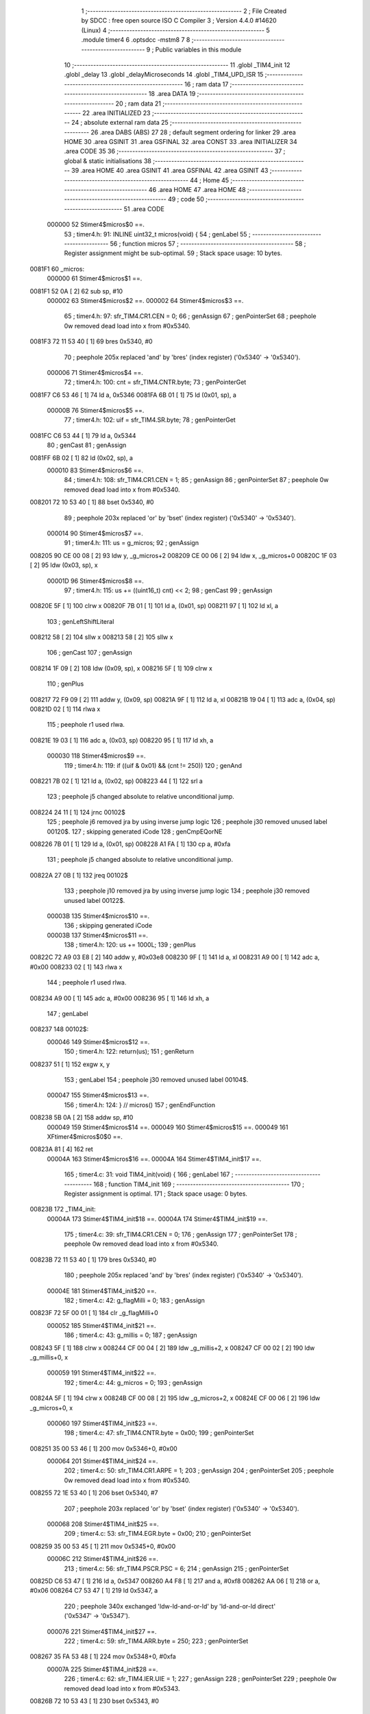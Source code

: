                                       1 ;--------------------------------------------------------
                                      2 ; File Created by SDCC : free open source ISO C Compiler 
                                      3 ; Version 4.4.0 #14620 (Linux)
                                      4 ;--------------------------------------------------------
                                      5 	.module timer4
                                      6 	.optsdcc -mstm8
                                      7 	
                                      8 ;--------------------------------------------------------
                                      9 ; Public variables in this module
                                     10 ;--------------------------------------------------------
                                     11 	.globl _TIM4_init
                                     12 	.globl _delay
                                     13 	.globl _delayMicroseconds
                                     14 	.globl _TIM4_UPD_ISR
                                     15 ;--------------------------------------------------------
                                     16 ; ram data
                                     17 ;--------------------------------------------------------
                                     18 	.area DATA
                                     19 ;--------------------------------------------------------
                                     20 ; ram data
                                     21 ;--------------------------------------------------------
                                     22 	.area INITIALIZED
                                     23 ;--------------------------------------------------------
                                     24 ; absolute external ram data
                                     25 ;--------------------------------------------------------
                                     26 	.area DABS (ABS)
                                     27 
                                     28 ; default segment ordering for linker
                                     29 	.area HOME
                                     30 	.area GSINIT
                                     31 	.area GSFINAL
                                     32 	.area CONST
                                     33 	.area INITIALIZER
                                     34 	.area CODE
                                     35 
                                     36 ;--------------------------------------------------------
                                     37 ; global & static initialisations
                                     38 ;--------------------------------------------------------
                                     39 	.area HOME
                                     40 	.area GSINIT
                                     41 	.area GSFINAL
                                     42 	.area GSINIT
                                     43 ;--------------------------------------------------------
                                     44 ; Home
                                     45 ;--------------------------------------------------------
                                     46 	.area HOME
                                     47 	.area HOME
                                     48 ;--------------------------------------------------------
                                     49 ; code
                                     50 ;--------------------------------------------------------
                                     51 	.area CODE
                           000000    52 	Stimer4$micros$0 ==.
                                     53 ;	timer4.h: 91: INLINE uint32_t micros(void) {
                                     54 ; genLabel
                                     55 ;	-----------------------------------------
                                     56 ;	 function micros
                                     57 ;	-----------------------------------------
                                     58 ;	Register assignment might be sub-optimal.
                                     59 ;	Stack space usage: 10 bytes.
      0081F1                         60 _micros:
                           000000    61 	Stimer4$micros$1 ==.
      0081F1 52 0A            [ 2]   62 	sub	sp, #10
                           000002    63 	Stimer4$micros$2 ==.
                           000002    64 	Stimer4$micros$3 ==.
                                     65 ;	timer4.h: 97: sfr_TIM4.CR1.CEN = 0;
                                     66 ; genAssign
                                     67 ; genPointerSet
                                     68 ; peephole 0w removed dead load into x from #0x5340.
      0081F3 72 11 53 40      [ 1]   69 	bres	0x5340, #0
                                     70 ; peephole 205x replaced 'and' by 'bres' (index register) ('0x5340' -> '0x5340').
                           000006    71 	Stimer4$micros$4 ==.
                                     72 ;	timer4.h: 100: cnt = sfr_TIM4.CNTR.byte;
                                     73 ; genPointerGet
      0081F7 C6 53 46         [ 1]   74 	ld	a, 0x5346
      0081FA 6B 01            [ 1]   75 	ld	(0x01, sp), a
                           00000B    76 	Stimer4$micros$5 ==.
                                     77 ;	timer4.h: 102: uif = sfr_TIM4.SR.byte;
                                     78 ; genPointerGet
      0081FC C6 53 44         [ 1]   79 	ld	a, 0x5344
                                     80 ; genCast
                                     81 ; genAssign
      0081FF 6B 02            [ 1]   82 	ld	(0x02, sp), a
                           000010    83 	Stimer4$micros$6 ==.
                                     84 ;	timer4.h: 108: sfr_TIM4.CR1.CEN = 1;
                                     85 ; genAssign
                                     86 ; genPointerSet
                                     87 ; peephole 0w removed dead load into x from #0x5340.
      008201 72 10 53 40      [ 1]   88 	bset	0x5340, #0
                                     89 ; peephole 203x replaced 'or' by 'bset' (index register) ('0x5340' -> '0x5340').
                           000014    90 	Stimer4$micros$7 ==.
                                     91 ;	timer4.h: 111: us  = g_micros;
                                     92 ; genAssign
      008205 90 CE 00 08      [ 2]   93 	ldw	y, _g_micros+2
      008209 CE 00 06         [ 2]   94 	ldw	x, _g_micros+0
      00820C 1F 03            [ 2]   95 	ldw	(0x03, sp), x
                           00001D    96 	Stimer4$micros$8 ==.
                                     97 ;	timer4.h: 115: us += ((uint16_t) cnt) << 2;
                                     98 ; genCast
                                     99 ; genAssign
      00820E 5F               [ 1]  100 	clrw	x
      00820F 7B 01            [ 1]  101 	ld	a, (0x01, sp)
      008211 97               [ 1]  102 	ld	xl, a
                                    103 ; genLeftShiftLiteral
      008212 58               [ 2]  104 	sllw	x
      008213 58               [ 2]  105 	sllw	x
                                    106 ; genCast
                                    107 ; genAssign
      008214 1F 09            [ 2]  108 	ldw	(0x09, sp), x
      008216 5F               [ 1]  109 	clrw	x
                                    110 ; genPlus
      008217 72 F9 09         [ 2]  111 	addw	y, (0x09, sp)
      00821A 9F               [ 1]  112 	ld	a, xl
      00821B 19 04            [ 1]  113 	adc	a, (0x04, sp)
      00821D 02               [ 1]  114 	rlwa	x
                                    115 ; peephole r1 used rlwa.
      00821E 19 03            [ 1]  116 	adc	a, (0x03, sp)
      008220 95               [ 1]  117 	ld	xh, a
                           000030   118 	Stimer4$micros$9 ==.
                                    119 ;	timer4.h: 119: if ((uif & 0x01) && (cnt != 250))
                                    120 ; genAnd
      008221 7B 02            [ 1]  121 	ld	a, (0x02, sp)
      008223 44               [ 1]  122 	srl	a
                                    123 ; peephole j5 changed absolute to relative unconditional jump.
      008224 24 11            [ 1]  124 	jrnc	00102$
                                    125 ; peephole j6 removed jra by using inverse jump logic
                                    126 ; peephole j30 removed unused label 00120$.
                                    127 ; skipping generated iCode
                                    128 ; genCmpEQorNE
      008226 7B 01            [ 1]  129 	ld	a, (0x01, sp)
      008228 A1 FA            [ 1]  130 	cp	a, #0xfa
                                    131 ; peephole j5 changed absolute to relative unconditional jump.
      00822A 27 0B            [ 1]  132 	jreq	00102$
                                    133 ; peephole j10 removed jra by using inverse jump logic
                                    134 ; peephole j30 removed unused label 00122$.
                           00003B   135 	Stimer4$micros$10 ==.
                                    136 ; skipping generated iCode
                           00003B   137 	Stimer4$micros$11 ==.
                                    138 ;	timer4.h: 120: us += 1000L;
                                    139 ; genPlus
      00822C 72 A9 03 E8      [ 2]  140 	addw	y, #0x03e8
      008230 9F               [ 1]  141 	ld	a, xl
      008231 A9 00            [ 1]  142 	adc	a, #0x00
      008233 02               [ 1]  143 	rlwa	x
                                    144 ; peephole r1 used rlwa.
      008234 A9 00            [ 1]  145 	adc	a, #0x00
      008236 95               [ 1]  146 	ld	xh, a
                                    147 ; genLabel
      008237                        148 00102$:
                           000046   149 	Stimer4$micros$12 ==.
                                    150 ;	timer4.h: 122: return(us);
                                    151 ; genReturn
      008237 51               [ 1]  152 	exgw	x, y
                                    153 ; genLabel
                                    154 ; peephole j30 removed unused label 00104$.
                           000047   155 	Stimer4$micros$13 ==.
                                    156 ;	timer4.h: 124: } // micros()
                                    157 ; genEndFunction
      008238 5B 0A            [ 2]  158 	addw	sp, #10
                           000049   159 	Stimer4$micros$14 ==.
                           000049   160 	Stimer4$micros$15 ==.
                           000049   161 	XFtimer4$micros$0$0 ==.
      00823A 81               [ 4]  162 	ret
                           00004A   163 	Stimer4$micros$16 ==.
                           00004A   164 	Stimer4$TIM4_init$17 ==.
                                    165 ;	timer4.c: 31: void TIM4_init(void) {
                                    166 ; genLabel
                                    167 ;	-----------------------------------------
                                    168 ;	 function TIM4_init
                                    169 ;	-----------------------------------------
                                    170 ;	Register assignment is optimal.
                                    171 ;	Stack space usage: 0 bytes.
      00823B                        172 _TIM4_init:
                           00004A   173 	Stimer4$TIM4_init$18 ==.
                           00004A   174 	Stimer4$TIM4_init$19 ==.
                                    175 ;	timer4.c: 39: sfr_TIM4.CR1.CEN = 0;
                                    176 ; genAssign
                                    177 ; genPointerSet
                                    178 ; peephole 0w removed dead load into x from #0x5340.
      00823B 72 11 53 40      [ 1]  179 	bres	0x5340, #0
                                    180 ; peephole 205x replaced 'and' by 'bres' (index register) ('0x5340' -> '0x5340').
                           00004E   181 	Stimer4$TIM4_init$20 ==.
                                    182 ;	timer4.c: 42: g_flagMilli = 0;
                                    183 ; genAssign
      00823F 72 5F 00 01      [ 1]  184 	clr	_g_flagMilli+0
                           000052   185 	Stimer4$TIM4_init$21 ==.
                                    186 ;	timer4.c: 43: g_millis    = 0;
                                    187 ; genAssign
      008243 5F               [ 1]  188 	clrw	x
      008244 CF 00 04         [ 2]  189 	ldw	_g_millis+2, x
      008247 CF 00 02         [ 2]  190 	ldw	_g_millis+0, x
                           000059   191 	Stimer4$TIM4_init$22 ==.
                                    192 ;	timer4.c: 44: g_micros    = 0;
                                    193 ; genAssign
      00824A 5F               [ 1]  194 	clrw	x
      00824B CF 00 08         [ 2]  195 	ldw	_g_micros+2, x
      00824E CF 00 06         [ 2]  196 	ldw	_g_micros+0, x
                           000060   197 	Stimer4$TIM4_init$23 ==.
                                    198 ;	timer4.c: 47: sfr_TIM4.CNTR.byte = 0x00;
                                    199 ; genPointerSet
      008251 35 00 53 46      [ 1]  200 	mov	0x5346+0, #0x00
                           000064   201 	Stimer4$TIM4_init$24 ==.
                                    202 ;	timer4.c: 50: sfr_TIM4.CR1.ARPE = 1;
                                    203 ; genAssign
                                    204 ; genPointerSet
                                    205 ; peephole 0w removed dead load into x from #0x5340.
      008255 72 1E 53 40      [ 1]  206 	bset	0x5340, #7
                                    207 ; peephole 203x replaced 'or' by 'bset' (index register) ('0x5340' -> '0x5340').
                           000068   208 	Stimer4$TIM4_init$25 ==.
                                    209 ;	timer4.c: 53: sfr_TIM4.EGR.byte  = 0x00;
                                    210 ; genPointerSet
      008259 35 00 53 45      [ 1]  211 	mov	0x5345+0, #0x00
                           00006C   212 	Stimer4$TIM4_init$26 ==.
                                    213 ;	timer4.c: 56: sfr_TIM4.PSCR.PSC = 6;
                                    214 ; genAssign
                                    215 ; genPointerSet
      00825D C6 53 47         [ 1]  216 	ld	a, 0x5347
      008260 A4 F8            [ 1]  217 	and	a, #0xf8
      008262 AA 06            [ 1]  218 	or	a, #0x06
      008264 C7 53 47         [ 1]  219 	ld	0x5347, a
                                    220 ; peephole 340x exchanged 'ldw-ld-and-or-ld' by 'ld-and-or-ld direct' ('0x5347' -> '0x5347').
                           000076   221 	Stimer4$TIM4_init$27 ==.
                                    222 ;	timer4.c: 59: sfr_TIM4.ARR.byte  = 250;
                                    223 ; genPointerSet
      008267 35 FA 53 48      [ 1]  224 	mov	0x5348+0, #0xfa
                           00007A   225 	Stimer4$TIM4_init$28 ==.
                                    226 ;	timer4.c: 62: sfr_TIM4.IER.UIE = 1;
                                    227 ; genAssign
                                    228 ; genPointerSet
                                    229 ; peephole 0w removed dead load into x from #0x5343.
      00826B 72 10 53 43      [ 1]  230 	bset	0x5343, #0
                                    231 ; peephole 203x replaced 'or' by 'bset' (index register) ('0x5343' -> '0x5343').
                           00007E   232 	Stimer4$TIM4_init$29 ==.
                                    233 ;	timer4.c: 65: sfr_TIM4.CR1.CEN = 1;
                                    234 ; genAssign
                                    235 ; genPointerSet
                                    236 ; peephole 0w removed dead load into x from #0x5340.
      00826F 72 10 53 40      [ 1]  237 	bset	0x5340, #0
                                    238 ; peephole 203x replaced 'or' by 'bset' (index register) ('0x5340' -> '0x5340').
                                    239 ; genLabel
                                    240 ; peephole j30 removed unused label 00101$.
                           000082   241 	Stimer4$TIM4_init$30 ==.
                                    242 ;	timer4.c: 67: } // TIM4_init
                                    243 ; genEndFunction
                           000082   244 	Stimer4$TIM4_init$31 ==.
                           000082   245 	XG$TIM4_init$0$0 ==.
      008273 81               [ 4]  246 	ret
                           000083   247 	Stimer4$TIM4_init$32 ==.
                           000083   248 	Stimer4$delay$33 ==.
                                    249 ;	timer4.c: 85: void delay(uint32_t ms) {
                                    250 ; genLabel
                                    251 ;	-----------------------------------------
                                    252 ;	 function delay
                                    253 ;	-----------------------------------------
                                    254 ;	Register assignment might be sub-optimal.
                                    255 ;	Stack space usage: 17 bytes.
      008274                        256 _delay:
                           000083   257 	Stimer4$delay$34 ==.
      008274 52 11            [ 2]  258 	sub	sp, #17
                           000085   259 	Stimer4$delay$35 ==.
                           000085   260 	Stimer4$delay$36 ==.
                                    261 ;	timer4.c: 87: uint32_t start = micros();
                                    262 ; genAssign
                                    263 ; genPointerSet
                                    264 ; peephole 0w removed dead load into x from #0x5340.
      008276 72 11 53 40      [ 1]  265 	bres	0x5340, #0
                                    266 ; peephole 205x replaced 'and' by 'bres' (index register) ('0x5340' -> '0x5340').
                                    267 ; genPointerGet
      00827A C6 53 46         [ 1]  268 	ld	a, 0x5346
      00827D 6B 08            [ 1]  269 	ld	(0x08, sp), a
                                    270 ; genPointerGet
      00827F C6 53 44         [ 1]  271 	ld	a, 0x5344
                                    272 ; genCast
                                    273 ; genAssign
      008282 6B 09            [ 1]  274 	ld	(0x09, sp), a
                                    275 ; genAssign
                                    276 ; genPointerSet
                                    277 ; peephole 0w removed dead load into x from #0x5340.
      008284 72 10 53 40      [ 1]  278 	bset	0x5340, #0
                                    279 ; peephole 203x replaced 'or' by 'bset' (index register) ('0x5340' -> '0x5340').
                                    280 ; genAssign
      008288 90 CE 00 08      [ 2]  281 	ldw	y, _g_micros+2
      00828C CE 00 06         [ 2]  282 	ldw	x, _g_micros+0
      00828F 1F 0A            [ 2]  283 	ldw	(0x0a, sp), x
                                    284 ; genCast
                                    285 ; genAssign
      008291 5F               [ 1]  286 	clrw	x
      008292 7B 08            [ 1]  287 	ld	a, (0x08, sp)
      008294 97               [ 1]  288 	ld	xl, a
                                    289 ; genLeftShiftLiteral
      008295 58               [ 2]  290 	sllw	x
      008296 58               [ 2]  291 	sllw	x
                                    292 ; genCast
                                    293 ; genAssign
      008297 1F 10            [ 2]  294 	ldw	(0x10, sp), x
      008299 5F               [ 1]  295 	clrw	x
                                    296 ; genPlus
      00829A 72 F9 10         [ 2]  297 	addw	y, (0x10, sp)
      00829D 9F               [ 1]  298 	ld	a, xl
      00829E 19 0B            [ 1]  299 	adc	a, (0x0b, sp)
      0082A0 02               [ 1]  300 	rlwa	x
                                    301 ; peephole r1 used rlwa.
      0082A1 19 0A            [ 1]  302 	adc	a, (0x0a, sp)
      0082A3 95               [ 1]  303 	ld	xh, a
                                    304 ; genAnd
      0082A4 7B 09            [ 1]  305 	ld	a, (0x09, sp)
      0082A6 44               [ 1]  306 	srl	a
                                    307 ; peephole j5 changed absolute to relative unconditional jump.
      0082A7 24 11            [ 1]  308 	jrnc	00106$
                                    309 ; peephole j6 removed jra by using inverse jump logic
                                    310 ; peephole j30 removed unused label 00156$.
                                    311 ; skipping generated iCode
                                    312 ; genCmpEQorNE
      0082A9 7B 08            [ 1]  313 	ld	a, (0x08, sp)
      0082AB A1 FA            [ 1]  314 	cp	a, #0xfa
                                    315 ; peephole j5 changed absolute to relative unconditional jump.
      0082AD 27 0B            [ 1]  316 	jreq	00106$
                                    317 ; peephole j10 removed jra by using inverse jump logic
                                    318 ; peephole j30 removed unused label 00158$.
                           0000BE   319 	Stimer4$delay$37 ==.
                                    320 ; skipping generated iCode
                                    321 ; genPlus
      0082AF 72 A9 03 E8      [ 2]  322 	addw	y, #0x03e8
      0082B3 9F               [ 1]  323 	ld	a, xl
      0082B4 A9 00            [ 1]  324 	adc	a, #0x00
      0082B6 02               [ 1]  325 	rlwa	x
                                    326 ; peephole r1 used rlwa.
      0082B7 A9 00            [ 1]  327 	adc	a, #0x00
      0082B9 95               [ 1]  328 	ld	xh, a
                                    329 ; genLabel
      0082BA                        330 00106$:
                           0000C9   331 	Stimer4$delay$38 ==.
                           0000C9   332 	Stimer4$delay$38 ==.
                                    333 ; genAssign
      0082BA 17 03            [ 2]  334 	ldw	(0x03, sp), y
      0082BC 1F 01            [ 2]  335 	ldw	(0x01, sp), x
                           0000CD   336 	Stimer4$delay$39 ==.
                           0000CD   337 	Stimer4$delay$40 ==.
                                    338 ;	timer4.c: 90: ms *= 1000L;
                                    339 ; genIPush
      0082BE 1E 16            [ 2]  340 	ldw	x, (0x16, sp)
      0082C0 89               [ 2]  341 	pushw	x
                           0000D0   342 	Stimer4$delay$41 ==.
      0082C1 1E 16            [ 2]  343 	ldw	x, (0x16, sp)
      0082C3 89               [ 2]  344 	pushw	x
                           0000D3   345 	Stimer4$delay$42 ==.
                                    346 ; genIPush
      0082C4 4B E8            [ 1]  347 	push	#0xe8
                           0000D5   348 	Stimer4$delay$43 ==.
      0082C6 4B 03            [ 1]  349 	push	#0x03
                           0000D7   350 	Stimer4$delay$44 ==.
      0082C8 5F               [ 1]  351 	clrw	x
      0082C9 89               [ 2]  352 	pushw	x
                           0000D9   353 	Stimer4$delay$45 ==.
                                    354 ; genCall
      0082CA CD 85 48         [ 4]  355 	call	__mullong
      0082CD 5B 08            [ 2]  356 	addw	sp, #8
                           0000DE   357 	Stimer4$delay$46 ==.
                                    358 ; genAssign
      0082CF 1F 16            [ 2]  359 	ldw	(0x16, sp), x
      0082D1 17 14            [ 2]  360 	ldw	(0x14, sp), y
                           0000E2   361 	Stimer4$delay$47 ==.
                                    362 ;	timer4.c: 91: while (micros() - start < ms)
                                    363 ; genLabel
      0082D3                        364 00101$:
                           0000E2   365 	Stimer4$delay$48 ==.
                                    366 ;	timer4.h: 97: sfr_TIM4.CR1.CEN = 0;
                                    367 ; genAssign
                                    368 ; genPointerSet
                                    369 ; peephole 0w removed dead load into x from #0x5340.
      0082D3 72 11 53 40      [ 1]  370 	bres	0x5340, #0
                                    371 ; peephole 205x replaced 'and' by 'bres' (index register) ('0x5340' -> '0x5340').
                                    372 ;	timer4.h: 100: cnt = sfr_TIM4.CNTR.byte;
                                    373 ; genPointerGet
      0082D7 C6 53 46         [ 1]  374 	ld	a, 0x5346
      0082DA 6B 05            [ 1]  375 	ld	(0x05, sp), a
                                    376 ;	timer4.h: 102: uif = sfr_TIM4.SR.byte;
                                    377 ; genPointerGet
      0082DC C6 53 44         [ 1]  378 	ld	a, 0x5344
                                    379 ; genCast
                                    380 ; genAssign
      0082DF 90 97            [ 1]  381 	ld	yl, a
                                    382 ;	timer4.h: 108: sfr_TIM4.CR1.CEN = 1;
                                    383 ; genAssign
                                    384 ; genPointerSet
                                    385 ; peephole 0w removed dead load into x from #0x5340.
      0082E1 72 10 53 40      [ 1]  386 	bset	0x5340, #0
                                    387 ; peephole 203x replaced 'or' by 'bset' (index register) ('0x5340' -> '0x5340').
                                    388 ;	timer4.h: 111: us  = g_micros;
                                    389 ; genAssign
      0082E5 CE 00 08         [ 2]  390 	ldw	x, _g_micros+2
      0082E8 1F 08            [ 2]  391 	ldw	(0x08, sp), x
      0082EA CE 00 06         [ 2]  392 	ldw	x, _g_micros+0
      0082ED 1F 06            [ 2]  393 	ldw	(0x06, sp), x
                                    394 ;	timer4.h: 115: us += ((uint16_t) cnt) << 2;
                                    395 ; genCast
                                    396 ; genAssign
      0082EF 5F               [ 1]  397 	clrw	x
      0082F0 7B 05            [ 1]  398 	ld	a, (0x05, sp)
      0082F2 97               [ 1]  399 	ld	xl, a
                                    400 ; genLeftShiftLiteral
      0082F3 58               [ 2]  401 	sllw	x
      0082F4 58               [ 2]  402 	sllw	x
                                    403 ; genCast
                                    404 ; genAssign
      0082F5 4F               [ 1]  405 	clr	a
      0082F6 0F 0A            [ 1]  406 	clr	(0x0a, sp)
                                    407 ; genPlus
      0082F8 72 FB 08         [ 2]  408 	addw	x, (0x08, sp)
      0082FB 1F 10            [ 2]  409 	ldw	(0x10, sp), x
      0082FD 19 07            [ 1]  410 	adc	a, (0x07, sp)
      0082FF 6B 0F            [ 1]  411 	ld	(0x0f, sp), a
      008301 4F               [ 1]  412 	clr	a
      008302 19 06            [ 1]  413 	adc	a, (0x06, sp)
      008304 6B 0E            [ 1]  414 	ld	(0x0e, sp), a
                                    415 ;	timer4.h: 119: if ((uif & 0x01) && (cnt != 250))
                                    416 ; genAnd
      008306 90 54            [ 2]  417 	srlw	y
                                    418 ; peephole j5 changed absolute to relative unconditional jump.
      008308 24 19            [ 1]  419 	jrnc	00110$
                                    420 ; peephole j6 removed jra by using inverse jump logic
                                    421 ; peephole j30 removed unused label 00160$.
                                    422 ; skipping generated iCode
                                    423 ; genCmpEQorNE
      00830A 7B 05            [ 1]  424 	ld	a, (0x05, sp)
      00830C A1 FA            [ 1]  425 	cp	a, #0xfa
                                    426 ; peephole j5 changed absolute to relative unconditional jump.
      00830E 27 13            [ 1]  427 	jreq	00110$
                                    428 ; peephole j10 removed jra by using inverse jump logic
                                    429 ; peephole j30 removed unused label 00162$.
                           00011F   430 	Stimer4$delay$49 ==.
                                    431 ; skipping generated iCode
                                    432 ;	timer4.h: 120: us += 1000L;
                                    433 ; genPlus
      008310 1E 10            [ 2]  434 	ldw	x, (0x10, sp)
      008312 1C 03 E8         [ 2]  435 	addw	x, #0x03e8
      008315 1F 10            [ 2]  436 	ldw	(0x10, sp), x
      008317 7B 0F            [ 1]  437 	ld	a, (0x0f, sp)
      008319 A9 00            [ 1]  438 	adc	a, #0x00
      00831B 6B 0F            [ 1]  439 	ld	(0x0f, sp), a
      00831D 7B 0E            [ 1]  440 	ld	a, (0x0e, sp)
      00831F A9 00            [ 1]  441 	adc	a, #0x00
      008321 6B 0E            [ 1]  442 	ld	(0x0e, sp), a
                                    443 ; genLabel
      008323                        444 00110$:
                           000132   445 	Stimer4$delay$50 ==.
                           000132   446 	Stimer4$delay$50 ==.
                           000132   447 	Stimer4$delay$51 ==.
                                    448 ;	timer4.c: 91: while (micros() - start < ms)
                                    449 ; genMinus
      008323 1E 10            [ 2]  450 	ldw	x, (0x10, sp)
      008325 72 F0 03         [ 2]  451 	subw	x, (0x03, sp)
      008328 7B 0F            [ 1]  452 	ld	a, (0x0f, sp)
      00832A 12 02            [ 1]  453 	sbc	a, (0x02, sp)
      00832C 88               [ 1]  454 	push	a
                           00013C   455 	Stimer4$delay$52 ==.
      00832D 7B 0F            [ 1]  456 	ld	a, (0x0f, sp)
      00832F 12 02            [ 1]  457 	sbc	a, (0x02, sp)
      008331 6B 0B            [ 1]  458 	ld	(0x0b, sp), a
                           000142   459 	Stimer4$delay$53 ==.
                                    460 ; genCmp
                                    461 ; genCmpTnz
                                    462 ; peephole 6 removed dead pop / push pair.
                           000142   463 	Stimer4$delay$54 ==.
      008333 13 17            [ 2]  464 	cpw	x, (0x17, sp)
      008335 84               [ 1]  465 	pop	a
                           000145   466 	Stimer4$delay$55 ==.
      008336 12 15            [ 1]  467 	sbc	a, (0x15, sp)
      008338 7B 0A            [ 1]  468 	ld	a, (0x0a, sp)
      00833A 12 14            [ 1]  469 	sbc	a, (0x14, sp)
                                    470 ; peephole j5 changed absolute to relative unconditional jump.
      00833C 24 03            [ 1]  471 	jrnc	00112$
                                    472 ; peephole j6 removed jra by using inverse jump logic
                                    473 ; peephole j30 removed unused label 00164$.
                                    474 ; skipping generated iCode
                           00014D   475 	Stimer4$delay$56 ==.
                           00014D   476 	Stimer4$delay$57 ==.
                                    477 ;	timer4.c: 92: NOP();
                                    478 ;	genInline
      00833E 9D               [ 1]  479 	nop
                                    480 ; genGoto
      00833F 20 92            [ 2]  481 	jra	00101$
                                    482 ; peephole j5 changed absolute to relative unconditional jump.
                                    483 ; genLabel
      008341                        484 00112$:
                           000150   485 	Stimer4$delay$58 ==.
                                    486 ;	timer4.c: 94: } // delay()
                                    487 ; genEndFunction
      008341 1E 12            [ 2]  488 	ldw	x, (18, sp)
      008343 5B 17            [ 2]  489 	addw	sp, #23
                           000154   490 	Stimer4$delay$59 ==.
      008345 FC               [ 2]  491 	jp	(x)
                           000155   492 	Stimer4$delay$60 ==.
                           000155   493 	Stimer4$delayMicroseconds$61 ==.
                                    494 ;	timer4.c: 112: void delayMicroseconds(uint32_t us) {
                                    495 ; genLabel
                                    496 ;	-----------------------------------------
                                    497 ;	 function delayMicroseconds
                                    498 ;	-----------------------------------------
                                    499 ;	Register assignment might be sub-optimal.
                                    500 ;	Stack space usage: 17 bytes.
      008346                        501 _delayMicroseconds:
                           000155   502 	Stimer4$delayMicroseconds$62 ==.
      008346 52 11            [ 2]  503 	sub	sp, #17
                           000157   504 	Stimer4$delayMicroseconds$63 ==.
                           000157   505 	Stimer4$delayMicroseconds$64 ==.
                                    506 ;	timer4.c: 114: uint32_t start = micros();
                                    507 ; genAssign
                                    508 ; genPointerSet
                                    509 ; peephole 0w removed dead load into x from #0x5340.
      008348 72 11 53 40      [ 1]  510 	bres	0x5340, #0
                                    511 ; peephole 205x replaced 'and' by 'bres' (index register) ('0x5340' -> '0x5340').
                                    512 ; genPointerGet
      00834C C6 53 46         [ 1]  513 	ld	a, 0x5346
      00834F 6B 08            [ 1]  514 	ld	(0x08, sp), a
                                    515 ; genPointerGet
      008351 C6 53 44         [ 1]  516 	ld	a, 0x5344
                                    517 ; genCast
                                    518 ; genAssign
      008354 6B 09            [ 1]  519 	ld	(0x09, sp), a
                                    520 ; genAssign
                                    521 ; genPointerSet
                                    522 ; peephole 0w removed dead load into x from #0x5340.
      008356 72 10 53 40      [ 1]  523 	bset	0x5340, #0
                                    524 ; peephole 203x replaced 'or' by 'bset' (index register) ('0x5340' -> '0x5340').
                                    525 ; genAssign
      00835A 90 CE 00 08      [ 2]  526 	ldw	y, _g_micros+2
      00835E CE 00 06         [ 2]  527 	ldw	x, _g_micros+0
      008361 1F 0A            [ 2]  528 	ldw	(0x0a, sp), x
                                    529 ; genCast
                                    530 ; genAssign
      008363 5F               [ 1]  531 	clrw	x
      008364 7B 08            [ 1]  532 	ld	a, (0x08, sp)
      008366 97               [ 1]  533 	ld	xl, a
                                    534 ; genLeftShiftLiteral
      008367 58               [ 2]  535 	sllw	x
      008368 58               [ 2]  536 	sllw	x
                                    537 ; genCast
                                    538 ; genAssign
      008369 1F 10            [ 2]  539 	ldw	(0x10, sp), x
      00836B 5F               [ 1]  540 	clrw	x
                                    541 ; genPlus
      00836C 72 F9 10         [ 2]  542 	addw	y, (0x10, sp)
      00836F 9F               [ 1]  543 	ld	a, xl
      008370 19 0B            [ 1]  544 	adc	a, (0x0b, sp)
      008372 02               [ 1]  545 	rlwa	x
                                    546 ; peephole r1 used rlwa.
      008373 19 0A            [ 1]  547 	adc	a, (0x0a, sp)
      008375 95               [ 1]  548 	ld	xh, a
                                    549 ; genAnd
      008376 7B 09            [ 1]  550 	ld	a, (0x09, sp)
      008378 44               [ 1]  551 	srl	a
                                    552 ; peephole j5 changed absolute to relative unconditional jump.
      008379 24 11            [ 1]  553 	jrnc	00106$
                                    554 ; peephole j6 removed jra by using inverse jump logic
                                    555 ; peephole j30 removed unused label 00156$.
                                    556 ; skipping generated iCode
                                    557 ; genCmpEQorNE
      00837B 7B 08            [ 1]  558 	ld	a, (0x08, sp)
      00837D A1 FA            [ 1]  559 	cp	a, #0xfa
                                    560 ; peephole j5 changed absolute to relative unconditional jump.
      00837F 27 0B            [ 1]  561 	jreq	00106$
                                    562 ; peephole j10 removed jra by using inverse jump logic
                                    563 ; peephole j30 removed unused label 00158$.
                           000190   564 	Stimer4$delayMicroseconds$65 ==.
                                    565 ; skipping generated iCode
                                    566 ; genPlus
      008381 72 A9 03 E8      [ 2]  567 	addw	y, #0x03e8
      008385 9F               [ 1]  568 	ld	a, xl
      008386 A9 00            [ 1]  569 	adc	a, #0x00
      008388 02               [ 1]  570 	rlwa	x
                                    571 ; peephole r1 used rlwa.
      008389 A9 00            [ 1]  572 	adc	a, #0x00
      00838B 95               [ 1]  573 	ld	xh, a
                                    574 ; genLabel
      00838C                        575 00106$:
                           00019B   576 	Stimer4$delayMicroseconds$66 ==.
                           00019B   577 	Stimer4$delayMicroseconds$66 ==.
                                    578 ; genAssign
      00838C 17 03            [ 2]  579 	ldw	(0x03, sp), y
      00838E 1F 01            [ 2]  580 	ldw	(0x01, sp), x
                           00019F   581 	Stimer4$delayMicroseconds$67 ==.
                           00019F   582 	Stimer4$delayMicroseconds$68 ==.
                                    583 ;	timer4.c: 117: while (micros() - start < us)
                                    584 ; genLabel
      008390                        585 00101$:
                           00019F   586 	Stimer4$delayMicroseconds$69 ==.
                                    587 ;	timer4.h: 97: sfr_TIM4.CR1.CEN = 0;
                                    588 ; genAssign
                                    589 ; genPointerSet
                                    590 ; peephole 0w removed dead load into x from #0x5340.
      008390 72 11 53 40      [ 1]  591 	bres	0x5340, #0
                                    592 ; peephole 205x replaced 'and' by 'bres' (index register) ('0x5340' -> '0x5340').
                                    593 ;	timer4.h: 100: cnt = sfr_TIM4.CNTR.byte;
                                    594 ; genPointerGet
      008394 C6 53 46         [ 1]  595 	ld	a, 0x5346
      008397 6B 05            [ 1]  596 	ld	(0x05, sp), a
                                    597 ;	timer4.h: 102: uif = sfr_TIM4.SR.byte;
                                    598 ; genPointerGet
      008399 C6 53 44         [ 1]  599 	ld	a, 0x5344
                                    600 ; genCast
                                    601 ; genAssign
      00839C 90 97            [ 1]  602 	ld	yl, a
                                    603 ;	timer4.h: 108: sfr_TIM4.CR1.CEN = 1;
                                    604 ; genAssign
                                    605 ; genPointerSet
                                    606 ; peephole 0w removed dead load into x from #0x5340.
      00839E 72 10 53 40      [ 1]  607 	bset	0x5340, #0
                                    608 ; peephole 203x replaced 'or' by 'bset' (index register) ('0x5340' -> '0x5340').
                                    609 ;	timer4.h: 111: us  = g_micros;
                                    610 ; genAssign
      0083A2 CE 00 08         [ 2]  611 	ldw	x, _g_micros+2
      0083A5 1F 08            [ 2]  612 	ldw	(0x08, sp), x
      0083A7 CE 00 06         [ 2]  613 	ldw	x, _g_micros+0
      0083AA 1F 06            [ 2]  614 	ldw	(0x06, sp), x
                                    615 ;	timer4.h: 115: us += ((uint16_t) cnt) << 2;
                                    616 ; genCast
                                    617 ; genAssign
      0083AC 5F               [ 1]  618 	clrw	x
      0083AD 7B 05            [ 1]  619 	ld	a, (0x05, sp)
      0083AF 97               [ 1]  620 	ld	xl, a
                                    621 ; genLeftShiftLiteral
      0083B0 58               [ 2]  622 	sllw	x
      0083B1 58               [ 2]  623 	sllw	x
                                    624 ; genCast
                                    625 ; genAssign
      0083B2 4F               [ 1]  626 	clr	a
      0083B3 0F 0A            [ 1]  627 	clr	(0x0a, sp)
                                    628 ; genPlus
      0083B5 72 FB 08         [ 2]  629 	addw	x, (0x08, sp)
      0083B8 1F 10            [ 2]  630 	ldw	(0x10, sp), x
      0083BA 19 07            [ 1]  631 	adc	a, (0x07, sp)
      0083BC 6B 0F            [ 1]  632 	ld	(0x0f, sp), a
      0083BE 4F               [ 1]  633 	clr	a
      0083BF 19 06            [ 1]  634 	adc	a, (0x06, sp)
      0083C1 6B 0E            [ 1]  635 	ld	(0x0e, sp), a
                                    636 ;	timer4.h: 119: if ((uif & 0x01) && (cnt != 250))
                                    637 ; genAnd
      0083C3 90 54            [ 2]  638 	srlw	y
                                    639 ; peephole j5 changed absolute to relative unconditional jump.
      0083C5 24 19            [ 1]  640 	jrnc	00110$
                                    641 ; peephole j6 removed jra by using inverse jump logic
                                    642 ; peephole j30 removed unused label 00160$.
                                    643 ; skipping generated iCode
                                    644 ; genCmpEQorNE
      0083C7 7B 05            [ 1]  645 	ld	a, (0x05, sp)
      0083C9 A1 FA            [ 1]  646 	cp	a, #0xfa
                                    647 ; peephole j5 changed absolute to relative unconditional jump.
      0083CB 27 13            [ 1]  648 	jreq	00110$
                                    649 ; peephole j10 removed jra by using inverse jump logic
                                    650 ; peephole j30 removed unused label 00162$.
                           0001DC   651 	Stimer4$delayMicroseconds$70 ==.
                                    652 ; skipping generated iCode
                                    653 ;	timer4.h: 120: us += 1000L;
                                    654 ; genPlus
      0083CD 1E 10            [ 2]  655 	ldw	x, (0x10, sp)
      0083CF 1C 03 E8         [ 2]  656 	addw	x, #0x03e8
      0083D2 1F 10            [ 2]  657 	ldw	(0x10, sp), x
      0083D4 7B 0F            [ 1]  658 	ld	a, (0x0f, sp)
      0083D6 A9 00            [ 1]  659 	adc	a, #0x00
      0083D8 6B 0F            [ 1]  660 	ld	(0x0f, sp), a
      0083DA 7B 0E            [ 1]  661 	ld	a, (0x0e, sp)
      0083DC A9 00            [ 1]  662 	adc	a, #0x00
      0083DE 6B 0E            [ 1]  663 	ld	(0x0e, sp), a
                                    664 ; genLabel
      0083E0                        665 00110$:
                           0001EF   666 	Stimer4$delayMicroseconds$71 ==.
                           0001EF   667 	Stimer4$delayMicroseconds$71 ==.
                           0001EF   668 	Stimer4$delayMicroseconds$72 ==.
                                    669 ;	timer4.c: 117: while (micros() - start < us)
                                    670 ; genMinus
      0083E0 1E 10            [ 2]  671 	ldw	x, (0x10, sp)
      0083E2 72 F0 03         [ 2]  672 	subw	x, (0x03, sp)
      0083E5 7B 0F            [ 1]  673 	ld	a, (0x0f, sp)
      0083E7 12 02            [ 1]  674 	sbc	a, (0x02, sp)
      0083E9 88               [ 1]  675 	push	a
                           0001F9   676 	Stimer4$delayMicroseconds$73 ==.
      0083EA 7B 0F            [ 1]  677 	ld	a, (0x0f, sp)
      0083EC 12 02            [ 1]  678 	sbc	a, (0x02, sp)
      0083EE 6B 0B            [ 1]  679 	ld	(0x0b, sp), a
                           0001FF   680 	Stimer4$delayMicroseconds$74 ==.
                                    681 ; genCmp
                                    682 ; genCmpTnz
                                    683 ; peephole 6 removed dead pop / push pair.
                           0001FF   684 	Stimer4$delayMicroseconds$75 ==.
      0083F0 13 17            [ 2]  685 	cpw	x, (0x17, sp)
      0083F2 84               [ 1]  686 	pop	a
                           000202   687 	Stimer4$delayMicroseconds$76 ==.
      0083F3 12 15            [ 1]  688 	sbc	a, (0x15, sp)
      0083F5 7B 0A            [ 1]  689 	ld	a, (0x0a, sp)
      0083F7 12 14            [ 1]  690 	sbc	a, (0x14, sp)
                                    691 ; peephole j5 changed absolute to relative unconditional jump.
      0083F9 24 03            [ 1]  692 	jrnc	00112$
                                    693 ; peephole j6 removed jra by using inverse jump logic
                                    694 ; peephole j30 removed unused label 00164$.
                                    695 ; skipping generated iCode
                           00020A   696 	Stimer4$delayMicroseconds$77 ==.
                           00020A   697 	Stimer4$delayMicroseconds$78 ==.
                                    698 ;	timer4.c: 118: NOP();
                                    699 ;	genInline
      0083FB 9D               [ 1]  700 	nop
                                    701 ; genGoto
      0083FC 20 92            [ 2]  702 	jra	00101$
                                    703 ; peephole j5 changed absolute to relative unconditional jump.
                                    704 ; genLabel
      0083FE                        705 00112$:
                           00020D   706 	Stimer4$delayMicroseconds$79 ==.
                                    707 ;	timer4.c: 120: } // delayMicroseconds()
                                    708 ; genEndFunction
      0083FE 1E 12            [ 2]  709 	ldw	x, (18, sp)
      008400 5B 17            [ 2]  710 	addw	sp, #23
                           000211   711 	Stimer4$delayMicroseconds$80 ==.
      008402 FC               [ 2]  712 	jp	(x)
                           000212   713 	Stimer4$delayMicroseconds$81 ==.
                           000212   714 	Stimer4$TIM4_UPD_ISR$82 ==.
                                    715 ;	timer4.c: 137: ISR_HANDLER(TIM4_UPD_ISR, _TIM4_OVR_UIF_VECTOR_)
                                    716 ; genLabel
                                    717 ;	-----------------------------------------
                                    718 ;	 function TIM4_UPD_ISR
                                    719 ;	-----------------------------------------
                                    720 ;	Register assignment might be sub-optimal.
                                    721 ;	Stack space usage: 0 bytes.
      008403                        722 _TIM4_UPD_ISR:
                           000212   723 	Stimer4$TIM4_UPD_ISR$83 ==.
                           000212   724 	Stimer4$TIM4_UPD_ISR$84 ==.
                                    725 ;	timer4.c: 146: sfr_TIM4.SR.UIF = 0;
                                    726 ; genAssign
                                    727 ; genPointerSet
                                    728 ; peephole 0w removed dead load into x from #0x5344.
      008403 72 11 53 44      [ 1]  729 	bres	0x5344, #0
                                    730 ; peephole 205x replaced 'and' by 'bres' (index register) ('0x5344' -> '0x5344').
                           000216   731 	Stimer4$TIM4_UPD_ISR$85 ==.
                                    732 ;	timer4.c: 152: g_micros += 1000L;
                                    733 ; genPlus
      008407 CE 00 08         [ 2]  734 	ldw	x, _g_micros+2
      00840A 1C 03 E8         [ 2]  735 	addw	x, #0x03e8
      00840D 90 CE 00 06      [ 2]  736 	ldw	y, _g_micros+0
      008411 24 02            [ 1]  737 	jrnc	00103$
      008413 90 5C            [ 1]  738 	incw	y
      008415                        739 00103$:
                                    740 ; genAssign
      008415 CF 00 08         [ 2]  741 	ldw	_g_micros+2, x
      008418 90 CF 00 06      [ 2]  742 	ldw	_g_micros+0, y
                           00022B   743 	Stimer4$TIM4_UPD_ISR$86 ==.
                                    744 ;	timer4.c: 153: g_millis++;
                                    745 ; genAssign
      00841C CE 00 04         [ 2]  746 	ldw	x, _g_millis+2
      00841F 90 CE 00 02      [ 2]  747 	ldw	y, _g_millis+0
                                    748 ; genPlus
      008423 5C               [ 1]  749 	incw	x
      008424 26 02            [ 1]  750 	jrne	00104$
      008426 90 5C            [ 1]  751 	incw	y
      008428                        752 00104$:
                                    753 ; genAssign
      008428 CF 00 04         [ 2]  754 	ldw	_g_millis+2, x
      00842B 90 CF 00 02      [ 2]  755 	ldw	_g_millis+0, y
                           00023E   756 	Stimer4$TIM4_UPD_ISR$87 ==.
                                    757 ;	timer4.c: 154: g_flagMilli = 1;
                                    758 ; genAssign
      00842F 35 01 00 01      [ 1]  759 	mov	_g_flagMilli+0, #0x01
                           000242   760 	Stimer4$TIM4_UPD_ISR$88 ==.
                                    761 ;	timer4.c: 156: return;
                                    762 ; genReturn
                                    763 ; genLabel
                                    764 ; peephole j30 removed unused label 00101$.
                           000242   765 	Stimer4$TIM4_UPD_ISR$89 ==.
                                    766 ;	timer4.c: 158: } // TIM4_UPD_ISR
                                    767 ; genEndFunction
                           000242   768 	Stimer4$TIM4_UPD_ISR$90 ==.
                           000242   769 	XG$TIM4_UPD_ISR$0$0 ==.
      008433 80               [11]  770 	iret
                           000243   771 	Stimer4$TIM4_UPD_ISR$91 ==.
                                    772 	.area CODE
                                    773 	.area CONST
                                    774 	.area INITIALIZER
                                    775 	.area CABS (ABS)
                                    776 
                                    777 	.area .debug_line (NOLOAD)
      00036B 00 00 02 62            778 	.dw	0,Ldebug_line_end-Ldebug_line_start
      00036F                        779 Ldebug_line_start:
      00036F 00 02                  780 	.dw	2
      000371 00 00 00 A0            781 	.dw	0,Ldebug_line_stmt-6-Ldebug_line_start
      000375 01                     782 	.db	1
      000376 01                     783 	.db	1
      000377 FB                     784 	.db	-5
      000378 0F                     785 	.db	15
      000379 0A                     786 	.db	10
      00037A 00                     787 	.db	0
      00037B 01                     788 	.db	1
      00037C 01                     789 	.db	1
      00037D 01                     790 	.db	1
      00037E 01                     791 	.db	1
      00037F 00                     792 	.db	0
      000380 00                     793 	.db	0
      000381 00                     794 	.db	0
      000382 01                     795 	.db	1
      000383 2F 75 73 72 2F 62 69   796 	.ascii "/usr/bin/../share/sdcc/include/stm8"
             6E 2F 2E 2E 2F 73 68
             61 72 65 2F 73 64 63
             63 2F 69 6E 63 6C 75
             64 65 2F 73 74 6D 38
      0003A6 00                     797 	.db	0
      0003A7 2F 75 73 72 2F 73 68   798 	.ascii "/usr/share/sdcc/include/stm8"
             61 72 65 2F 73 64 63
             63 2F 69 6E 63 6C 75
             64 65 2F 73 74 6D 38
      0003C3 00                     799 	.db	0
      0003C4 2F 75 73 72 2F 62 69   800 	.ascii "/usr/bin/../share/sdcc/include"
             6E 2F 2E 2E 2F 73 68
             61 72 65 2F 73 64 63
             63 2F 69 6E 63 6C 75
             64 65
      0003E2 00                     801 	.db	0
      0003E3 2F 75 73 72 2F 73 68   802 	.ascii "/usr/share/sdcc/include"
             61 72 65 2F 73 64 63
             63 2F 69 6E 63 6C 75
             64 65
      0003FA 00                     803 	.db	0
      0003FB 00                     804 	.db	0
      0003FC 74 69 6D 65 72 34 2E   805 	.ascii "timer4.h"
             68
      000404 00                     806 	.db	0
      000405 00                     807 	.uleb128	0
      000406 00                     808 	.uleb128	0
      000407 00                     809 	.uleb128	0
      000408 74 69 6D 65 72 34 2E   810 	.ascii "timer4.c"
             63
      000410 00                     811 	.db	0
      000411 00                     812 	.uleb128	0
      000412 00                     813 	.uleb128	0
      000413 00                     814 	.uleb128	0
      000414 00                     815 	.db	0
      000415                        816 Ldebug_line_stmt:
      000415 00                     817 	.db	0
      000416 05                     818 	.uleb128	5
      000417 02                     819 	.db	2
      000418 00 00 81 F1            820 	.dw	0,(Stimer4$micros$0)
      00041C 03                     821 	.db	3
      00041D DA 00                  822 	.sleb128	90
      00041F 01                     823 	.db	1
      000420 00                     824 	.db	0
      000421 05                     825 	.uleb128	5
      000422 02                     826 	.db	2
      000423 00 00 81 F3            827 	.dw	0,(Stimer4$micros$3)
      000427 03                     828 	.db	3
      000428 06                     829 	.sleb128	6
      000429 01                     830 	.db	1
      00042A 00                     831 	.db	0
      00042B 05                     832 	.uleb128	5
      00042C 02                     833 	.db	2
      00042D 00 00 81 F7            834 	.dw	0,(Stimer4$micros$4)
      000431 03                     835 	.db	3
      000432 03                     836 	.sleb128	3
      000433 01                     837 	.db	1
      000434 00                     838 	.db	0
      000435 05                     839 	.uleb128	5
      000436 02                     840 	.db	2
      000437 00 00 81 FC            841 	.dw	0,(Stimer4$micros$5)
      00043B 03                     842 	.db	3
      00043C 02                     843 	.sleb128	2
      00043D 01                     844 	.db	1
      00043E 00                     845 	.db	0
      00043F 05                     846 	.uleb128	5
      000440 02                     847 	.db	2
      000441 00 00 82 01            848 	.dw	0,(Stimer4$micros$6)
      000445 03                     849 	.db	3
      000446 06                     850 	.sleb128	6
      000447 01                     851 	.db	1
      000448 00                     852 	.db	0
      000449 05                     853 	.uleb128	5
      00044A 02                     854 	.db	2
      00044B 00 00 82 05            855 	.dw	0,(Stimer4$micros$7)
      00044F 03                     856 	.db	3
      000450 03                     857 	.sleb128	3
      000451 01                     858 	.db	1
      000452 00                     859 	.db	0
      000453 05                     860 	.uleb128	5
      000454 02                     861 	.db	2
      000455 00 00 82 0E            862 	.dw	0,(Stimer4$micros$8)
      000459 03                     863 	.db	3
      00045A 04                     864 	.sleb128	4
      00045B 01                     865 	.db	1
      00045C 00                     866 	.db	0
      00045D 05                     867 	.uleb128	5
      00045E 02                     868 	.db	2
      00045F 00 00 82 21            869 	.dw	0,(Stimer4$micros$9)
      000463 03                     870 	.db	3
      000464 04                     871 	.sleb128	4
      000465 01                     872 	.db	1
      000466 00                     873 	.db	0
      000467 05                     874 	.uleb128	5
      000468 02                     875 	.db	2
      000469 00 00 82 2C            876 	.dw	0,(Stimer4$micros$11)
      00046D 03                     877 	.db	3
      00046E 01                     878 	.sleb128	1
      00046F 01                     879 	.db	1
      000470 00                     880 	.db	0
      000471 05                     881 	.uleb128	5
      000472 02                     882 	.db	2
      000473 00 00 82 37            883 	.dw	0,(Stimer4$micros$12)
      000477 03                     884 	.db	3
      000478 02                     885 	.sleb128	2
      000479 01                     886 	.db	1
      00047A 00                     887 	.db	0
      00047B 05                     888 	.uleb128	5
      00047C 02                     889 	.db	2
      00047D 00 00 82 38            890 	.dw	0,(Stimer4$micros$13)
      000481 03                     891 	.db	3
      000482 02                     892 	.sleb128	2
      000483 01                     893 	.db	1
      000484 09                     894 	.db	9
      000485 00 03                  895 	.dw	1+Stimer4$micros$15-Stimer4$micros$13
      000487 00                     896 	.db	0
      000488 01                     897 	.uleb128	1
      000489 01                     898 	.db	1
      00048A 04                     899 	.db	4
      00048B 02                     900 	.uleb128	2
      00048C 00                     901 	.db	0
      00048D 05                     902 	.uleb128	5
      00048E 02                     903 	.db	2
      00048F 00 00 82 3B            904 	.dw	0,(Stimer4$TIM4_init$17)
      000493 03                     905 	.db	3
      000494 1E                     906 	.sleb128	30
      000495 01                     907 	.db	1
      000496 00                     908 	.db	0
      000497 05                     909 	.uleb128	5
      000498 02                     910 	.db	2
      000499 00 00 82 3B            911 	.dw	0,(Stimer4$TIM4_init$19)
      00049D 03                     912 	.db	3
      00049E 08                     913 	.sleb128	8
      00049F 01                     914 	.db	1
      0004A0 00                     915 	.db	0
      0004A1 05                     916 	.uleb128	5
      0004A2 02                     917 	.db	2
      0004A3 00 00 82 3F            918 	.dw	0,(Stimer4$TIM4_init$20)
      0004A7 03                     919 	.db	3
      0004A8 03                     920 	.sleb128	3
      0004A9 01                     921 	.db	1
      0004AA 00                     922 	.db	0
      0004AB 05                     923 	.uleb128	5
      0004AC 02                     924 	.db	2
      0004AD 00 00 82 43            925 	.dw	0,(Stimer4$TIM4_init$21)
      0004B1 03                     926 	.db	3
      0004B2 01                     927 	.sleb128	1
      0004B3 01                     928 	.db	1
      0004B4 00                     929 	.db	0
      0004B5 05                     930 	.uleb128	5
      0004B6 02                     931 	.db	2
      0004B7 00 00 82 4A            932 	.dw	0,(Stimer4$TIM4_init$22)
      0004BB 03                     933 	.db	3
      0004BC 01                     934 	.sleb128	1
      0004BD 01                     935 	.db	1
      0004BE 00                     936 	.db	0
      0004BF 05                     937 	.uleb128	5
      0004C0 02                     938 	.db	2
      0004C1 00 00 82 51            939 	.dw	0,(Stimer4$TIM4_init$23)
      0004C5 03                     940 	.db	3
      0004C6 03                     941 	.sleb128	3
      0004C7 01                     942 	.db	1
      0004C8 00                     943 	.db	0
      0004C9 05                     944 	.uleb128	5
      0004CA 02                     945 	.db	2
      0004CB 00 00 82 55            946 	.dw	0,(Stimer4$TIM4_init$24)
      0004CF 03                     947 	.db	3
      0004D0 03                     948 	.sleb128	3
      0004D1 01                     949 	.db	1
      0004D2 00                     950 	.db	0
      0004D3 05                     951 	.uleb128	5
      0004D4 02                     952 	.db	2
      0004D5 00 00 82 59            953 	.dw	0,(Stimer4$TIM4_init$25)
      0004D9 03                     954 	.db	3
      0004DA 03                     955 	.sleb128	3
      0004DB 01                     956 	.db	1
      0004DC 00                     957 	.db	0
      0004DD 05                     958 	.uleb128	5
      0004DE 02                     959 	.db	2
      0004DF 00 00 82 5D            960 	.dw	0,(Stimer4$TIM4_init$26)
      0004E3 03                     961 	.db	3
      0004E4 03                     962 	.sleb128	3
      0004E5 01                     963 	.db	1
      0004E6 00                     964 	.db	0
      0004E7 05                     965 	.uleb128	5
      0004E8 02                     966 	.db	2
      0004E9 00 00 82 67            967 	.dw	0,(Stimer4$TIM4_init$27)
      0004ED 03                     968 	.db	3
      0004EE 03                     969 	.sleb128	3
      0004EF 01                     970 	.db	1
      0004F0 00                     971 	.db	0
      0004F1 05                     972 	.uleb128	5
      0004F2 02                     973 	.db	2
      0004F3 00 00 82 6B            974 	.dw	0,(Stimer4$TIM4_init$28)
      0004F7 03                     975 	.db	3
      0004F8 03                     976 	.sleb128	3
      0004F9 01                     977 	.db	1
      0004FA 00                     978 	.db	0
      0004FB 05                     979 	.uleb128	5
      0004FC 02                     980 	.db	2
      0004FD 00 00 82 6F            981 	.dw	0,(Stimer4$TIM4_init$29)
      000501 03                     982 	.db	3
      000502 03                     983 	.sleb128	3
      000503 01                     984 	.db	1
      000504 00                     985 	.db	0
      000505 05                     986 	.uleb128	5
      000506 02                     987 	.db	2
      000507 00 00 82 73            988 	.dw	0,(Stimer4$TIM4_init$30)
      00050B 03                     989 	.db	3
      00050C 02                     990 	.sleb128	2
      00050D 01                     991 	.db	1
      00050E 09                     992 	.db	9
      00050F 00 01                  993 	.dw	1+Stimer4$TIM4_init$31-Stimer4$TIM4_init$30
      000511 00                     994 	.db	0
      000512 01                     995 	.uleb128	1
      000513 01                     996 	.db	1
      000514 04                     997 	.db	4
      000515 02                     998 	.uleb128	2
      000516 00                     999 	.db	0
      000517 05                    1000 	.uleb128	5
      000518 02                    1001 	.db	2
      000519 00 00 82 74           1002 	.dw	0,(Stimer4$delay$33)
      00051D 03                    1003 	.db	3
      00051E D4 00                 1004 	.sleb128	84
      000520 01                    1005 	.db	1
      000521 00                    1006 	.db	0
      000522 05                    1007 	.uleb128	5
      000523 02                    1008 	.db	2
      000524 00 00 82 BE           1009 	.dw	0,(Stimer4$delay$40)
      000528 03                    1010 	.db	3
      000529 05                    1011 	.sleb128	5
      00052A 01                    1012 	.db	1
      00052B 00                    1013 	.db	0
      00052C 05                    1014 	.uleb128	5
      00052D 02                    1015 	.db	2
      00052E 00 00 82 D3           1016 	.dw	0,(Stimer4$delay$47)
      000532 03                    1017 	.db	3
      000533 01                    1018 	.sleb128	1
      000534 01                    1019 	.db	1
      000535 00                    1020 	.db	0
      000536 05                    1021 	.uleb128	5
      000537 02                    1022 	.db	2
      000538 00 00 83 23           1023 	.dw	0,(Stimer4$delay$51)
      00053C 03                    1024 	.db	3
      00053D 00                    1025 	.sleb128	0
      00053E 01                    1026 	.db	1
      00053F 00                    1027 	.db	0
      000540 05                    1028 	.uleb128	5
      000541 02                    1029 	.db	2
      000542 00 00 83 3E           1030 	.dw	0,(Stimer4$delay$57)
      000546 03                    1031 	.db	3
      000547 01                    1032 	.sleb128	1
      000548 01                    1033 	.db	1
      000549 00                    1034 	.db	0
      00054A 05                    1035 	.uleb128	5
      00054B 02                    1036 	.db	2
      00054C 00 00 83 41           1037 	.dw	0,(Stimer4$delay$58)
      000550 03                    1038 	.db	3
      000551 02                    1039 	.sleb128	2
      000552 01                    1040 	.db	1
      000553 00                    1041 	.db	0
      000554 05                    1042 	.uleb128	5
      000555 02                    1043 	.db	2
      000556 00 00 83 46           1044 	.dw	0,(Stimer4$delayMicroseconds$61)
      00055A 03                    1045 	.db	3
      00055B 12                    1046 	.sleb128	18
      00055C 01                    1047 	.db	1
      00055D 00                    1048 	.db	0
      00055E 05                    1049 	.uleb128	5
      00055F 02                    1050 	.db	2
      000560 00 00 83 90           1051 	.dw	0,(Stimer4$delayMicroseconds$68)
      000564 03                    1052 	.db	3
      000565 05                    1053 	.sleb128	5
      000566 01                    1054 	.db	1
      000567 00                    1055 	.db	0
      000568 05                    1056 	.uleb128	5
      000569 02                    1057 	.db	2
      00056A 00 00 83 E0           1058 	.dw	0,(Stimer4$delayMicroseconds$72)
      00056E 03                    1059 	.db	3
      00056F 00                    1060 	.sleb128	0
      000570 01                    1061 	.db	1
      000571 00                    1062 	.db	0
      000572 05                    1063 	.uleb128	5
      000573 02                    1064 	.db	2
      000574 00 00 83 FB           1065 	.dw	0,(Stimer4$delayMicroseconds$78)
      000578 03                    1066 	.db	3
      000579 01                    1067 	.sleb128	1
      00057A 01                    1068 	.db	1
      00057B 00                    1069 	.db	0
      00057C 05                    1070 	.uleb128	5
      00057D 02                    1071 	.db	2
      00057E 00 00 83 FE           1072 	.dw	0,(Stimer4$delayMicroseconds$79)
      000582 03                    1073 	.db	3
      000583 02                    1074 	.sleb128	2
      000584 01                    1075 	.db	1
      000585 00                    1076 	.db	0
      000586 05                    1077 	.uleb128	5
      000587 02                    1078 	.db	2
      000588 00 00 84 03           1079 	.dw	0,(Stimer4$TIM4_UPD_ISR$82)
      00058C 03                    1080 	.db	3
      00058D 11                    1081 	.sleb128	17
      00058E 01                    1082 	.db	1
      00058F 00                    1083 	.db	0
      000590 05                    1084 	.uleb128	5
      000591 02                    1085 	.db	2
      000592 00 00 84 03           1086 	.dw	0,(Stimer4$TIM4_UPD_ISR$84)
      000596 03                    1087 	.db	3
      000597 09                    1088 	.sleb128	9
      000598 01                    1089 	.db	1
      000599 00                    1090 	.db	0
      00059A 05                    1091 	.uleb128	5
      00059B 02                    1092 	.db	2
      00059C 00 00 84 07           1093 	.dw	0,(Stimer4$TIM4_UPD_ISR$85)
      0005A0 03                    1094 	.db	3
      0005A1 06                    1095 	.sleb128	6
      0005A2 01                    1096 	.db	1
      0005A3 00                    1097 	.db	0
      0005A4 05                    1098 	.uleb128	5
      0005A5 02                    1099 	.db	2
      0005A6 00 00 84 1C           1100 	.dw	0,(Stimer4$TIM4_UPD_ISR$86)
      0005AA 03                    1101 	.db	3
      0005AB 01                    1102 	.sleb128	1
      0005AC 01                    1103 	.db	1
      0005AD 00                    1104 	.db	0
      0005AE 05                    1105 	.uleb128	5
      0005AF 02                    1106 	.db	2
      0005B0 00 00 84 2F           1107 	.dw	0,(Stimer4$TIM4_UPD_ISR$87)
      0005B4 03                    1108 	.db	3
      0005B5 01                    1109 	.sleb128	1
      0005B6 01                    1110 	.db	1
      0005B7 00                    1111 	.db	0
      0005B8 05                    1112 	.uleb128	5
      0005B9 02                    1113 	.db	2
      0005BA 00 00 84 33           1114 	.dw	0,(Stimer4$TIM4_UPD_ISR$88)
      0005BE 03                    1115 	.db	3
      0005BF 02                    1116 	.sleb128	2
      0005C0 01                    1117 	.db	1
      0005C1 00                    1118 	.db	0
      0005C2 05                    1119 	.uleb128	5
      0005C3 02                    1120 	.db	2
      0005C4 00 00 84 33           1121 	.dw	0,(Stimer4$TIM4_UPD_ISR$89)
      0005C8 03                    1122 	.db	3
      0005C9 02                    1123 	.sleb128	2
      0005CA 01                    1124 	.db	1
      0005CB 09                    1125 	.db	9
      0005CC 00 01                 1126 	.dw	1+Stimer4$TIM4_UPD_ISR$90-Stimer4$TIM4_UPD_ISR$89
      0005CE 00                    1127 	.db	0
      0005CF 01                    1128 	.uleb128	1
      0005D0 01                    1129 	.db	1
      0005D1                       1130 Ldebug_line_end:
                                   1131 
                                   1132 	.area .debug_loc (NOLOAD)
      0001B8                       1133 Ldebug_loc_start:
      0001B8 00 00 84 03           1134 	.dw	0,(Stimer4$TIM4_UPD_ISR$83)
      0001BC 00 00 84 34           1135 	.dw	0,(Stimer4$TIM4_UPD_ISR$91)
      0001C0 00 02                 1136 	.dw	2
      0001C2 78                    1137 	.db	120
      0001C3 01                    1138 	.sleb128	1
      0001C4 00 00 84 02           1139 	.dw	0,(Stimer4$delayMicroseconds$80)
      0001C8 00 00 84 03           1140 	.dw	0,(Stimer4$delayMicroseconds$81)
      0001CC 00 02                 1141 	.dw	2
      0001CE 78                    1142 	.db	120
      0001CF 7B                    1143 	.sleb128	-5
      0001D0 00 00 83 F3           1144 	.dw	0,(Stimer4$delayMicroseconds$76)
      0001D4 00 00 84 02           1145 	.dw	0,(Stimer4$delayMicroseconds$80)
      0001D8 00 02                 1146 	.dw	2
      0001DA 78                    1147 	.db	120
      0001DB 12                    1148 	.sleb128	18
      0001DC 00 00 83 F0           1149 	.dw	0,(Stimer4$delayMicroseconds$75)
      0001E0 00 00 83 F3           1150 	.dw	0,(Stimer4$delayMicroseconds$76)
      0001E4 00 02                 1151 	.dw	2
      0001E6 78                    1152 	.db	120
      0001E7 13                    1153 	.sleb128	19
      0001E8 00 00 83 F0           1154 	.dw	0,(Stimer4$delayMicroseconds$74)
      0001EC 00 00 83 F0           1155 	.dw	0,(Stimer4$delayMicroseconds$75)
      0001F0 00 02                 1156 	.dw	2
      0001F2 78                    1157 	.db	120
      0001F3 12                    1158 	.sleb128	18
      0001F4 00 00 83 EA           1159 	.dw	0,(Stimer4$delayMicroseconds$73)
      0001F8 00 00 83 F0           1160 	.dw	0,(Stimer4$delayMicroseconds$74)
      0001FC 00 02                 1161 	.dw	2
      0001FE 78                    1162 	.db	120
      0001FF 13                    1163 	.sleb128	19
      000200 00 00 83 CD           1164 	.dw	0,(Stimer4$delayMicroseconds$70)
      000204 00 00 83 EA           1165 	.dw	0,(Stimer4$delayMicroseconds$73)
      000208 00 02                 1166 	.dw	2
      00020A 78                    1167 	.db	120
      00020B 12                    1168 	.sleb128	18
      00020C 00 00 83 81           1169 	.dw	0,(Stimer4$delayMicroseconds$65)
      000210 00 00 83 CD           1170 	.dw	0,(Stimer4$delayMicroseconds$70)
      000214 00 02                 1171 	.dw	2
      000216 78                    1172 	.db	120
      000217 12                    1173 	.sleb128	18
      000218 00 00 83 48           1174 	.dw	0,(Stimer4$delayMicroseconds$63)
      00021C 00 00 83 81           1175 	.dw	0,(Stimer4$delayMicroseconds$65)
      000220 00 02                 1176 	.dw	2
      000222 78                    1177 	.db	120
      000223 12                    1178 	.sleb128	18
      000224 00 00 83 46           1179 	.dw	0,(Stimer4$delayMicroseconds$62)
      000228 00 00 83 48           1180 	.dw	0,(Stimer4$delayMicroseconds$63)
      00022C 00 02                 1181 	.dw	2
      00022E 78                    1182 	.db	120
      00022F 01                    1183 	.sleb128	1
      000230 00 00 83 45           1184 	.dw	0,(Stimer4$delay$59)
      000234 00 00 83 46           1185 	.dw	0,(Stimer4$delay$60)
      000238 00 02                 1186 	.dw	2
      00023A 78                    1187 	.db	120
      00023B 7B                    1188 	.sleb128	-5
      00023C 00 00 83 36           1189 	.dw	0,(Stimer4$delay$55)
      000240 00 00 83 45           1190 	.dw	0,(Stimer4$delay$59)
      000244 00 02                 1191 	.dw	2
      000246 78                    1192 	.db	120
      000247 12                    1193 	.sleb128	18
      000248 00 00 83 33           1194 	.dw	0,(Stimer4$delay$54)
      00024C 00 00 83 36           1195 	.dw	0,(Stimer4$delay$55)
      000250 00 02                 1196 	.dw	2
      000252 78                    1197 	.db	120
      000253 13                    1198 	.sleb128	19
      000254 00 00 83 33           1199 	.dw	0,(Stimer4$delay$53)
      000258 00 00 83 33           1200 	.dw	0,(Stimer4$delay$54)
      00025C 00 02                 1201 	.dw	2
      00025E 78                    1202 	.db	120
      00025F 12                    1203 	.sleb128	18
      000260 00 00 83 2D           1204 	.dw	0,(Stimer4$delay$52)
      000264 00 00 83 33           1205 	.dw	0,(Stimer4$delay$53)
      000268 00 02                 1206 	.dw	2
      00026A 78                    1207 	.db	120
      00026B 13                    1208 	.sleb128	19
      00026C 00 00 83 10           1209 	.dw	0,(Stimer4$delay$49)
      000270 00 00 83 2D           1210 	.dw	0,(Stimer4$delay$52)
      000274 00 02                 1211 	.dw	2
      000276 78                    1212 	.db	120
      000277 12                    1213 	.sleb128	18
      000278 00 00 82 CF           1214 	.dw	0,(Stimer4$delay$46)
      00027C 00 00 83 10           1215 	.dw	0,(Stimer4$delay$49)
      000280 00 02                 1216 	.dw	2
      000282 78                    1217 	.db	120
      000283 12                    1218 	.sleb128	18
      000284 00 00 82 CA           1219 	.dw	0,(Stimer4$delay$45)
      000288 00 00 82 CF           1220 	.dw	0,(Stimer4$delay$46)
      00028C 00 02                 1221 	.dw	2
      00028E 78                    1222 	.db	120
      00028F 1A                    1223 	.sleb128	26
      000290 00 00 82 C8           1224 	.dw	0,(Stimer4$delay$44)
      000294 00 00 82 CA           1225 	.dw	0,(Stimer4$delay$45)
      000298 00 02                 1226 	.dw	2
      00029A 78                    1227 	.db	120
      00029B 18                    1228 	.sleb128	24
      00029C 00 00 82 C6           1229 	.dw	0,(Stimer4$delay$43)
      0002A0 00 00 82 C8           1230 	.dw	0,(Stimer4$delay$44)
      0002A4 00 02                 1231 	.dw	2
      0002A6 78                    1232 	.db	120
      0002A7 17                    1233 	.sleb128	23
      0002A8 00 00 82 C4           1234 	.dw	0,(Stimer4$delay$42)
      0002AC 00 00 82 C6           1235 	.dw	0,(Stimer4$delay$43)
      0002B0 00 02                 1236 	.dw	2
      0002B2 78                    1237 	.db	120
      0002B3 16                    1238 	.sleb128	22
      0002B4 00 00 82 C1           1239 	.dw	0,(Stimer4$delay$41)
      0002B8 00 00 82 C4           1240 	.dw	0,(Stimer4$delay$42)
      0002BC 00 02                 1241 	.dw	2
      0002BE 78                    1242 	.db	120
      0002BF 14                    1243 	.sleb128	20
      0002C0 00 00 82 AF           1244 	.dw	0,(Stimer4$delay$37)
      0002C4 00 00 82 C1           1245 	.dw	0,(Stimer4$delay$41)
      0002C8 00 02                 1246 	.dw	2
      0002CA 78                    1247 	.db	120
      0002CB 12                    1248 	.sleb128	18
      0002CC 00 00 82 76           1249 	.dw	0,(Stimer4$delay$35)
      0002D0 00 00 82 AF           1250 	.dw	0,(Stimer4$delay$37)
      0002D4 00 02                 1251 	.dw	2
      0002D6 78                    1252 	.db	120
      0002D7 12                    1253 	.sleb128	18
      0002D8 00 00 82 74           1254 	.dw	0,(Stimer4$delay$34)
      0002DC 00 00 82 76           1255 	.dw	0,(Stimer4$delay$35)
      0002E0 00 02                 1256 	.dw	2
      0002E2 78                    1257 	.db	120
      0002E3 01                    1258 	.sleb128	1
      0002E4 00 00 00 00           1259 	.dw	0,0
      0002E8 00 00 00 00           1260 	.dw	0,0
      0002EC 00 00 82 3B           1261 	.dw	0,(Stimer4$TIM4_init$18)
      0002F0 00 00 82 74           1262 	.dw	0,(Stimer4$TIM4_init$32)
      0002F4 00 02                 1263 	.dw	2
      0002F6 78                    1264 	.db	120
      0002F7 01                    1265 	.sleb128	1
      0002F8 00 00 00 00           1266 	.dw	0,0
      0002FC 00 00 00 00           1267 	.dw	0,0
      000300 00 00 82 3A           1268 	.dw	0,(Stimer4$micros$14)
      000304 00 00 82 3B           1269 	.dw	0,(Stimer4$micros$16)
      000308 00 02                 1270 	.dw	2
      00030A 78                    1271 	.db	120
      00030B 01                    1272 	.sleb128	1
      00030C 00 00 82 2C           1273 	.dw	0,(Stimer4$micros$10)
      000310 00 00 82 3A           1274 	.dw	0,(Stimer4$micros$14)
      000314 00 02                 1275 	.dw	2
      000316 78                    1276 	.db	120
      000317 0B                    1277 	.sleb128	11
      000318 00 00 81 F3           1278 	.dw	0,(Stimer4$micros$2)
      00031C 00 00 82 2C           1279 	.dw	0,(Stimer4$micros$10)
      000320 00 02                 1280 	.dw	2
      000322 78                    1281 	.db	120
      000323 0B                    1282 	.sleb128	11
      000324 00 00 81 F1           1283 	.dw	0,(Stimer4$micros$1)
      000328 00 00 81 F3           1284 	.dw	0,(Stimer4$micros$2)
      00032C 00 02                 1285 	.dw	2
      00032E 78                    1286 	.db	120
      00032F 01                    1287 	.sleb128	1
      000330 00 00 00 00           1288 	.dw	0,0
      000334 00 00 00 00           1289 	.dw	0,0
                                   1290 
                                   1291 	.area .debug_abbrev (NOLOAD)
      0000F8                       1292 Ldebug_abbrev:
      0000F8 01                    1293 	.uleb128	1
      0000F9 11                    1294 	.uleb128	17
      0000FA 01                    1295 	.db	1
      0000FB 03                    1296 	.uleb128	3
      0000FC 08                    1297 	.uleb128	8
      0000FD 10                    1298 	.uleb128	16
      0000FE 06                    1299 	.uleb128	6
      0000FF 13                    1300 	.uleb128	19
      000100 0B                    1301 	.uleb128	11
      000101 25                    1302 	.uleb128	37
      000102 08                    1303 	.uleb128	8
      000103 00                    1304 	.uleb128	0
      000104 00                    1305 	.uleb128	0
      000105 02                    1306 	.uleb128	2
      000106 24                    1307 	.uleb128	36
      000107 00                    1308 	.db	0
      000108 03                    1309 	.uleb128	3
      000109 08                    1310 	.uleb128	8
      00010A 0B                    1311 	.uleb128	11
      00010B 0B                    1312 	.uleb128	11
      00010C 3E                    1313 	.uleb128	62
      00010D 0B                    1314 	.uleb128	11
      00010E 00                    1315 	.uleb128	0
      00010F 00                    1316 	.uleb128	0
      000110 03                    1317 	.uleb128	3
      000111 2E                    1318 	.uleb128	46
      000112 01                    1319 	.db	1
      000113 01                    1320 	.uleb128	1
      000114 13                    1321 	.uleb128	19
      000115 03                    1322 	.uleb128	3
      000116 08                    1323 	.uleb128	8
      000117 11                    1324 	.uleb128	17
      000118 01                    1325 	.uleb128	1
      000119 12                    1326 	.uleb128	18
      00011A 01                    1327 	.uleb128	1
      00011B 3F                    1328 	.uleb128	63
      00011C 0C                    1329 	.uleb128	12
      00011D 40                    1330 	.uleb128	64
      00011E 06                    1331 	.uleb128	6
      00011F 49                    1332 	.uleb128	73
      000120 13                    1333 	.uleb128	19
      000121 00                    1334 	.uleb128	0
      000122 00                    1335 	.uleb128	0
      000123 04                    1336 	.uleb128	4
      000124 34                    1337 	.uleb128	52
      000125 00                    1338 	.db	0
      000126 02                    1339 	.uleb128	2
      000127 0A                    1340 	.uleb128	10
      000128 03                    1341 	.uleb128	3
      000129 08                    1342 	.uleb128	8
      00012A 49                    1343 	.uleb128	73
      00012B 13                    1344 	.uleb128	19
      00012C 00                    1345 	.uleb128	0
      00012D 00                    1346 	.uleb128	0
      00012E 05                    1347 	.uleb128	5
      00012F 2E                    1348 	.uleb128	46
      000130 00                    1349 	.db	0
      000131 03                    1350 	.uleb128	3
      000132 08                    1351 	.uleb128	8
      000133 11                    1352 	.uleb128	17
      000134 01                    1353 	.uleb128	1
      000135 12                    1354 	.uleb128	18
      000136 01                    1355 	.uleb128	1
      000137 3F                    1356 	.uleb128	63
      000138 0C                    1357 	.uleb128	12
      000139 40                    1358 	.uleb128	64
      00013A 06                    1359 	.uleb128	6
      00013B 00                    1360 	.uleb128	0
      00013C 00                    1361 	.uleb128	0
      00013D 06                    1362 	.uleb128	6
      00013E 2E                    1363 	.uleb128	46
      00013F 01                    1364 	.db	1
      000140 01                    1365 	.uleb128	1
      000141 13                    1366 	.uleb128	19
      000142 03                    1367 	.uleb128	3
      000143 08                    1368 	.uleb128	8
      000144 11                    1369 	.uleb128	17
      000145 01                    1370 	.uleb128	1
      000146 3F                    1371 	.uleb128	63
      000147 0C                    1372 	.uleb128	12
      000148 00                    1373 	.uleb128	0
      000149 00                    1374 	.uleb128	0
      00014A 07                    1375 	.uleb128	7
      00014B 05                    1376 	.uleb128	5
      00014C 00                    1377 	.db	0
      00014D 02                    1378 	.uleb128	2
      00014E 0A                    1379 	.uleb128	10
      00014F 03                    1380 	.uleb128	3
      000150 08                    1381 	.uleb128	8
      000151 49                    1382 	.uleb128	73
      000152 13                    1383 	.uleb128	19
      000153 00                    1384 	.uleb128	0
      000154 00                    1385 	.uleb128	0
      000155 08                    1386 	.uleb128	8
      000156 0B                    1387 	.uleb128	11
      000157 01                    1388 	.db	1
      000158 01                    1389 	.uleb128	1
      000159 13                    1390 	.uleb128	19
      00015A 11                    1391 	.uleb128	17
      00015B 01                    1392 	.uleb128	1
      00015C 12                    1393 	.uleb128	18
      00015D 01                    1394 	.uleb128	1
      00015E 00                    1395 	.uleb128	0
      00015F 00                    1396 	.uleb128	0
      000160 09                    1397 	.uleb128	9
      000161 0B                    1398 	.uleb128	11
      000162 01                    1399 	.db	1
      000163 00                    1400 	.uleb128	0
      000164 00                    1401 	.uleb128	0
      000165 0A                    1402 	.uleb128	10
      000166 0B                    1403 	.uleb128	11
      000167 01                    1404 	.db	1
      000168 11                    1405 	.uleb128	17
      000169 01                    1406 	.uleb128	1
      00016A 12                    1407 	.uleb128	18
      00016B 01                    1408 	.uleb128	1
      00016C 00                    1409 	.uleb128	0
      00016D 00                    1410 	.uleb128	0
      00016E 0B                    1411 	.uleb128	11
      00016F 2E                    1412 	.uleb128	46
      000170 00                    1413 	.db	0
      000171 03                    1414 	.uleb128	3
      000172 08                    1415 	.uleb128	8
      000173 11                    1416 	.uleb128	17
      000174 01                    1417 	.uleb128	1
      000175 12                    1418 	.uleb128	18
      000176 01                    1419 	.uleb128	1
      000177 36                    1420 	.uleb128	54
      000178 0B                    1421 	.uleb128	11
      000179 3F                    1422 	.uleb128	63
      00017A 0C                    1423 	.uleb128	12
      00017B 40                    1424 	.uleb128	64
      00017C 06                    1425 	.uleb128	6
      00017D 00                    1426 	.uleb128	0
      00017E 00                    1427 	.uleb128	0
      00017F 0C                    1428 	.uleb128	12
      000180 35                    1429 	.uleb128	53
      000181 00                    1430 	.db	0
      000182 49                    1431 	.uleb128	73
      000183 13                    1432 	.uleb128	19
      000184 00                    1433 	.uleb128	0
      000185 00                    1434 	.uleb128	0
      000186 0D                    1435 	.uleb128	13
      000187 34                    1436 	.uleb128	52
      000188 00                    1437 	.db	0
      000189 02                    1438 	.uleb128	2
      00018A 0A                    1439 	.uleb128	10
      00018B 03                    1440 	.uleb128	3
      00018C 08                    1441 	.uleb128	8
      00018D 3C                    1442 	.uleb128	60
      00018E 0C                    1443 	.uleb128	12
      00018F 3F                    1444 	.uleb128	63
      000190 0C                    1445 	.uleb128	12
      000191 49                    1446 	.uleb128	73
      000192 13                    1447 	.uleb128	19
      000193 00                    1448 	.uleb128	0
      000194 00                    1449 	.uleb128	0
      000195 00                    1450 	.uleb128	0
                                   1451 
                                   1452 	.area .debug_info (NOLOAD)
      0002E3 00 00 02 B9           1453 	.dw	0,Ldebug_info_end-Ldebug_info_start
      0002E7                       1454 Ldebug_info_start:
      0002E7 00 02                 1455 	.dw	2
      0002E9 00 00 00 F8           1456 	.dw	0,(Ldebug_abbrev)
      0002ED 04                    1457 	.db	4
      0002EE 01                    1458 	.uleb128	1
      0002EF 74 69 6D 65 72 34 2E  1459 	.ascii "timer4.c"
             63
      0002F7 00                    1460 	.db	0
      0002F8 00 00 03 6B           1461 	.dw	0,(Ldebug_line_start+-4)
      0002FC 01                    1462 	.db	1
      0002FD 53 44 43 43 20 76 65  1463 	.ascii "SDCC version 4.4.0 #14620"
             72 73 69 6F 6E 20 34
             2E 34 2E 30 20 23 31
             34 36 32 30
      000316 00                    1464 	.db	0
      000317 02                    1465 	.uleb128	2
      000318 75 6E 73 69 67 6E 65  1466 	.ascii "unsigned long"
             64 20 6C 6F 6E 67
      000325 00                    1467 	.db	0
      000326 04                    1468 	.db	4
      000327 07                    1469 	.db	7
      000328 03                    1470 	.uleb128	3
      000329 00 00 00 90           1471 	.dw	0,144
      00032D 6D 69 63 72 6F 73     1472 	.ascii "micros"
      000333 00                    1473 	.db	0
      000334 00 00 81 F1           1474 	.dw	0,(_micros)
      000338 00 00 82 3B           1475 	.dw	0,(XFtimer4$micros$0$0+1)
      00033C 00                    1476 	.db	0
      00033D 00 00 03 00           1477 	.dw	0,(Ldebug_loc_start+328)
      000341 00 00 00 34           1478 	.dw	0,52
      000345 04                    1479 	.uleb128	4
      000346 02                    1480 	.db	2
      000347 91                    1481 	.db	145
      000348 76                    1482 	.sleb128	-10
      000349 63 6E 74              1483 	.ascii "cnt"
      00034C 00                    1484 	.db	0
      00034D 00 00 00 90           1485 	.dw	0,144
      000351 04                    1486 	.uleb128	4
      000352 02                    1487 	.db	2
      000353 91                    1488 	.db	145
      000354 77                    1489 	.sleb128	-9
      000355 75 69 66              1490 	.ascii "uif"
      000358 00                    1491 	.db	0
      000359 00 00 00 90           1492 	.dw	0,144
      00035D 04                    1493 	.uleb128	4
      00035E 0C                    1494 	.db	12
      00035F 52                    1495 	.db	82
      000360 93                    1496 	.db	147
      000361 01                    1497 	.uleb128	1
      000362 51                    1498 	.db	81
      000363 93                    1499 	.db	147
      000364 01                    1500 	.uleb128	1
      000365 54                    1501 	.db	84
      000366 93                    1502 	.db	147
      000367 01                    1503 	.uleb128	1
      000368 53                    1504 	.db	83
      000369 93                    1505 	.db	147
      00036A 01                    1506 	.uleb128	1
      00036B 75 73                 1507 	.ascii "us"
      00036D 00                    1508 	.db	0
      00036E 00 00 00 34           1509 	.dw	0,52
      000372 00                    1510 	.uleb128	0
      000373 02                    1511 	.uleb128	2
      000374 75 6E 73 69 67 6E 65  1512 	.ascii "unsigned char"
             64 20 63 68 61 72
      000381 00                    1513 	.db	0
      000382 01                    1514 	.db	1
      000383 08                    1515 	.db	8
      000384 05                    1516 	.uleb128	5
      000385 54 49 4D 34 5F 69 6E  1517 	.ascii "TIM4_init"
             69 74
      00038E 00                    1518 	.db	0
      00038F 00 00 82 3B           1519 	.dw	0,(_TIM4_init)
      000393 00 00 82 74           1520 	.dw	0,(XG$TIM4_init$0$0+1)
      000397 01                    1521 	.db	1
      000398 00 00 02 EC           1522 	.dw	0,(Ldebug_loc_start+308)
      00039C 06                    1523 	.uleb128	6
      00039D 00 00 01 8E           1524 	.dw	0,398
      0003A1 64 65 6C 61 79        1525 	.ascii "delay"
      0003A6 00                    1526 	.db	0
      0003A7 00 00 82 74           1527 	.dw	0,(_delay)
      0003AB 01                    1528 	.db	1
      0003AC 07                    1529 	.uleb128	7
      0003AD 02                    1530 	.db	2
      0003AE 91                    1531 	.db	145
      0003AF 02                    1532 	.sleb128	2
      0003B0 6D 73                 1533 	.ascii "ms"
      0003B2 00                    1534 	.db	0
      0003B3 00 00 00 34           1535 	.dw	0,52
      0003B7 08                    1536 	.uleb128	8
      0003B8 00 00 01 1B           1537 	.dw	0,283
      0003BC 00 00 82 BA           1538 	.dw	0,(Stimer4$delay$38)
      0003C0 00 00 82 BE           1539 	.dw	0,(Stimer4$delay$39)
      0003C4 09                    1540 	.uleb128	9
      0003C5 0A                    1541 	.uleb128	10
      0003C6 00 00 82 76           1542 	.dw	0,(Stimer4$delay$36)
      0003CA 00 00 82 BA           1543 	.dw	0,(Stimer4$delay$38)
      0003CE 04                    1544 	.uleb128	4
      0003CF 02                    1545 	.db	2
      0003D0 91                    1546 	.db	145
      0003D1 76                    1547 	.sleb128	-10
      0003D2 63 6E 74              1548 	.ascii "cnt"
      0003D5 00                    1549 	.db	0
      0003D6 00 00 00 90           1550 	.dw	0,144
      0003DA 04                    1551 	.uleb128	4
      0003DB 02                    1552 	.db	2
      0003DC 91                    1553 	.db	145
      0003DD 77                    1554 	.sleb128	-9
      0003DE 75 69 66              1555 	.ascii "uif"
      0003E1 00                    1556 	.db	0
      0003E2 00 00 00 90           1557 	.dw	0,144
      0003E6 04                    1558 	.uleb128	4
      0003E7 0C                    1559 	.db	12
      0003E8 52                    1560 	.db	82
      0003E9 93                    1561 	.db	147
      0003EA 01                    1562 	.uleb128	1
      0003EB 51                    1563 	.db	81
      0003EC 93                    1564 	.db	147
      0003ED 01                    1565 	.uleb128	1
      0003EE 54                    1566 	.db	84
      0003EF 93                    1567 	.db	147
      0003F0 01                    1568 	.uleb128	1
      0003F1 53                    1569 	.db	83
      0003F2 93                    1570 	.db	147
      0003F3 01                    1571 	.uleb128	1
      0003F4 75 73                 1572 	.ascii "us"
      0003F6 00                    1573 	.db	0
      0003F7 00 00 00 34           1574 	.dw	0,52
      0003FB 00                    1575 	.uleb128	0
      0003FC 00                    1576 	.uleb128	0
      0003FD 00                    1577 	.uleb128	0
      0003FE 08                    1578 	.uleb128	8
      0003FF 00 00 01 57           1579 	.dw	0,343
      000403 00 00 83 23           1580 	.dw	0,(Stimer4$delay$50)
      000407 00 00 83 3E           1581 	.dw	0,(Stimer4$delay$56)
      00040B 09                    1582 	.uleb128	9
      00040C 0A                    1583 	.uleb128	10
      00040D 00 00 82 D3           1584 	.dw	0,(Stimer4$delay$48)
      000411 00 00 83 23           1585 	.dw	0,(Stimer4$delay$50)
      000415 04                    1586 	.uleb128	4
      000416 02                    1587 	.db	2
      000417 91                    1588 	.db	145
      000418 73                    1589 	.sleb128	-13
      000419 63 6E 74              1590 	.ascii "cnt"
      00041C 00                    1591 	.db	0
      00041D 00 00 00 90           1592 	.dw	0,144
      000421 04                    1593 	.uleb128	4
      000422 01                    1594 	.db	1
      000423 53                    1595 	.db	83
      000424 75 69 66              1596 	.ascii "uif"
      000427 00                    1597 	.db	0
      000428 00 00 00 90           1598 	.dw	0,144
      00042C 04                    1599 	.uleb128	4
      00042D 02                    1600 	.db	2
      00042E 91                    1601 	.db	145
      00042F 7C                    1602 	.sleb128	-4
      000430 75 73                 1603 	.ascii "us"
      000432 00                    1604 	.db	0
      000433 00 00 00 34           1605 	.dw	0,52
      000437 00                    1606 	.uleb128	0
      000438 00                    1607 	.uleb128	0
      000439 00                    1608 	.uleb128	0
      00043A 04                    1609 	.uleb128	4
      00043B 02                    1610 	.db	2
      00043C 91                    1611 	.db	145
      00043D 00                    1612 	.sleb128	0
      00043E 5F 5F 32 30 30 30 30  1613 	.ascii "__200000501"
             30 35 30 31
      000449 00                    1614 	.db	0
      00044A 00 00 00 34           1615 	.dw	0,52
      00044E 04                    1616 	.uleb128	4
      00044F 02                    1617 	.db	2
      000450 91                    1618 	.db	145
      000451 00                    1619 	.sleb128	0
      000452 5F 5F 32 30 30 30 30  1620 	.ascii "__200000499"
             30 34 39 39
      00045D 00                    1621 	.db	0
      00045E 00 00 00 34           1622 	.dw	0,52
      000462 04                    1623 	.uleb128	4
      000463 02                    1624 	.db	2
      000464 91                    1625 	.db	145
      000465 6F                    1626 	.sleb128	-17
      000466 73 74 61 72 74        1627 	.ascii "start"
      00046B 00                    1628 	.db	0
      00046C 00 00 00 34           1629 	.dw	0,52
      000470 00                    1630 	.uleb128	0
      000471 06                    1631 	.uleb128	6
      000472 00 00 02 6F           1632 	.dw	0,623
      000476 64 65 6C 61 79 4D 69  1633 	.ascii "delayMicroseconds"
             63 72 6F 73 65 63 6F
             6E 64 73
      000487 00                    1634 	.db	0
      000488 00 00 83 46           1635 	.dw	0,(_delayMicroseconds)
      00048C 01                    1636 	.db	1
      00048D 07                    1637 	.uleb128	7
      00048E 02                    1638 	.db	2
      00048F 91                    1639 	.db	145
      000490 02                    1640 	.sleb128	2
      000491 75 73                 1641 	.ascii "us"
      000493 00                    1642 	.db	0
      000494 00 00 00 34           1643 	.dw	0,52
      000498 08                    1644 	.uleb128	8
      000499 00 00 01 FC           1645 	.dw	0,508
      00049D 00 00 83 8C           1646 	.dw	0,(Stimer4$delayMicroseconds$66)
      0004A1 00 00 83 90           1647 	.dw	0,(Stimer4$delayMicroseconds$67)
      0004A5 09                    1648 	.uleb128	9
      0004A6 0A                    1649 	.uleb128	10
      0004A7 00 00 83 48           1650 	.dw	0,(Stimer4$delayMicroseconds$64)
      0004AB 00 00 83 8C           1651 	.dw	0,(Stimer4$delayMicroseconds$66)
      0004AF 04                    1652 	.uleb128	4
      0004B0 02                    1653 	.db	2
      0004B1 91                    1654 	.db	145
      0004B2 76                    1655 	.sleb128	-10
      0004B3 63 6E 74              1656 	.ascii "cnt"
      0004B6 00                    1657 	.db	0
      0004B7 00 00 00 90           1658 	.dw	0,144
      0004BB 04                    1659 	.uleb128	4
      0004BC 02                    1660 	.db	2
      0004BD 91                    1661 	.db	145
      0004BE 77                    1662 	.sleb128	-9
      0004BF 75 69 66              1663 	.ascii "uif"
      0004C2 00                    1664 	.db	0
      0004C3 00 00 00 90           1665 	.dw	0,144
      0004C7 04                    1666 	.uleb128	4
      0004C8 0C                    1667 	.db	12
      0004C9 52                    1668 	.db	82
      0004CA 93                    1669 	.db	147
      0004CB 01                    1670 	.uleb128	1
      0004CC 51                    1671 	.db	81
      0004CD 93                    1672 	.db	147
      0004CE 01                    1673 	.uleb128	1
      0004CF 54                    1674 	.db	84
      0004D0 93                    1675 	.db	147
      0004D1 01                    1676 	.uleb128	1
      0004D2 53                    1677 	.db	83
      0004D3 93                    1678 	.db	147
      0004D4 01                    1679 	.uleb128	1
      0004D5 75 73                 1680 	.ascii "us"
      0004D7 00                    1681 	.db	0
      0004D8 00 00 00 34           1682 	.dw	0,52
      0004DC 00                    1683 	.uleb128	0
      0004DD 00                    1684 	.uleb128	0
      0004DE 00                    1685 	.uleb128	0
      0004DF 08                    1686 	.uleb128	8
      0004E0 00 00 02 38           1687 	.dw	0,568
      0004E4 00 00 83 E0           1688 	.dw	0,(Stimer4$delayMicroseconds$71)
      0004E8 00 00 83 FB           1689 	.dw	0,(Stimer4$delayMicroseconds$77)
      0004EC 09                    1690 	.uleb128	9
      0004ED 0A                    1691 	.uleb128	10
      0004EE 00 00 83 90           1692 	.dw	0,(Stimer4$delayMicroseconds$69)
      0004F2 00 00 83 E0           1693 	.dw	0,(Stimer4$delayMicroseconds$71)
      0004F6 04                    1694 	.uleb128	4
      0004F7 02                    1695 	.db	2
      0004F8 91                    1696 	.db	145
      0004F9 73                    1697 	.sleb128	-13
      0004FA 63 6E 74              1698 	.ascii "cnt"
      0004FD 00                    1699 	.db	0
      0004FE 00 00 00 90           1700 	.dw	0,144
      000502 04                    1701 	.uleb128	4
      000503 01                    1702 	.db	1
      000504 53                    1703 	.db	83
      000505 75 69 66              1704 	.ascii "uif"
      000508 00                    1705 	.db	0
      000509 00 00 00 90           1706 	.dw	0,144
      00050D 04                    1707 	.uleb128	4
      00050E 02                    1708 	.db	2
      00050F 91                    1709 	.db	145
      000510 7C                    1710 	.sleb128	-4
      000511 75 73                 1711 	.ascii "us"
      000513 00                    1712 	.db	0
      000514 00 00 00 34           1713 	.dw	0,52
      000518 00                    1714 	.uleb128	0
      000519 00                    1715 	.uleb128	0
      00051A 00                    1716 	.uleb128	0
      00051B 04                    1717 	.uleb128	4
      00051C 02                    1718 	.db	2
      00051D 91                    1719 	.db	145
      00051E 00                    1720 	.sleb128	0
      00051F 5F 5F 32 30 30 30 30  1721 	.ascii "__200000505"
             30 35 30 35
      00052A 00                    1722 	.db	0
      00052B 00 00 00 34           1723 	.dw	0,52
      00052F 04                    1724 	.uleb128	4
      000530 02                    1725 	.db	2
      000531 91                    1726 	.db	145
      000532 00                    1727 	.sleb128	0
      000533 5F 5F 32 30 30 30 30  1728 	.ascii "__200000503"
             30 35 30 33
      00053E 00                    1729 	.db	0
      00053F 00 00 00 34           1730 	.dw	0,52
      000543 04                    1731 	.uleb128	4
      000544 02                    1732 	.db	2
      000545 91                    1733 	.db	145
      000546 6F                    1734 	.sleb128	-17
      000547 73 74 61 72 74        1735 	.ascii "start"
      00054C 00                    1736 	.db	0
      00054D 00 00 00 34           1737 	.dw	0,52
      000551 00                    1738 	.uleb128	0
      000552 0B                    1739 	.uleb128	11
      000553 54 49 4D 34 5F 55 50  1740 	.ascii "TIM4_UPD_ISR"
             44 5F 49 53 52
      00055F 00                    1741 	.db	0
      000560 00 00 84 03           1742 	.dw	0,(_TIM4_UPD_ISR)
      000564 00 00 84 34           1743 	.dw	0,(XG$TIM4_UPD_ISR$0$0+1)
      000568 03                    1744 	.db	3
      000569 01                    1745 	.db	1
      00056A 00 00 01 B8           1746 	.dw	0,(Ldebug_loc_start)
      00056E 0C                    1747 	.uleb128	12
      00056F 00 00 00 34           1748 	.dw	0,52
      000573 0D                    1749 	.uleb128	13
      000574 05                    1750 	.db	5
      000575 03                    1751 	.db	3
      000576 00 00 00 02           1752 	.dw	0,(_g_millis)
      00057A 67 5F 6D 69 6C 6C 69  1753 	.ascii "g_millis"
             73
      000582 00                    1754 	.db	0
      000583 01                    1755 	.db	1
      000584 01                    1756 	.db	1
      000585 00 00 02 8B           1757 	.dw	0,651
      000589 0D                    1758 	.uleb128	13
      00058A 05                    1759 	.db	5
      00058B 03                    1760 	.db	3
      00058C 00 00 00 06           1761 	.dw	0,(_g_micros)
      000590 67 5F 6D 69 63 72 6F  1762 	.ascii "g_micros"
             73
      000598 00                    1763 	.db	0
      000599 01                    1764 	.db	1
      00059A 01                    1765 	.db	1
      00059B 00 00 02 8B           1766 	.dw	0,651
      00059F 00                    1767 	.uleb128	0
      0005A0                       1768 Ldebug_info_end:
                                   1769 
                                   1770 	.area .debug_pubnames (NOLOAD)
      000073 00 00 00 67           1771 	.dw	0,Ldebug_pubnames_end-Ldebug_pubnames_start
      000077                       1772 Ldebug_pubnames_start:
      000077 00 02                 1773 	.dw	2
      000079 00 00 02 E3           1774 	.dw	0,(Ldebug_info_start-4)
      00007D 00 00 02 BD           1775 	.dw	0,4+Ldebug_info_end-Ldebug_info_start
      000081 00 00 00 A1           1776 	.dw	0,161
      000085 54 49 4D 34 5F 69 6E  1777 	.ascii "TIM4_init"
             69 74
      00008E 00                    1778 	.db	0
      00008F 00 00 00 B9           1779 	.dw	0,185
      000093 64 65 6C 61 79        1780 	.ascii "delay"
      000098 00                    1781 	.db	0
      000099 00 00 01 8E           1782 	.dw	0,398
      00009D 64 65 6C 61 79 4D 69  1783 	.ascii "delayMicroseconds"
             63 72 6F 73 65 63 6F
             6E 64 73
      0000AE 00                    1784 	.db	0
      0000AF 00 00 02 6F           1785 	.dw	0,623
      0000B3 54 49 4D 34 5F 55 50  1786 	.ascii "TIM4_UPD_ISR"
             44 5F 49 53 52
      0000BF 00                    1787 	.db	0
      0000C0 00 00 02 90           1788 	.dw	0,656
      0000C4 67 5F 6D 69 6C 6C 69  1789 	.ascii "g_millis"
             73
      0000CC 00                    1790 	.db	0
      0000CD 00 00 02 A6           1791 	.dw	0,678
      0000D1 67 5F 6D 69 63 72 6F  1792 	.ascii "g_micros"
             73
      0000D9 00                    1793 	.db	0
      0000DA 00 00 00 00           1794 	.dw	0,0
      0000DE                       1795 Ldebug_pubnames_end:
                                   1796 
                                   1797 	.area .debug_frame (NOLOAD)
      000180 00 00                 1798 	.dw	0
      000182 00 10                 1799 	.dw	Ldebug_CIE0_end-Ldebug_CIE0_start
      000184                       1800 Ldebug_CIE0_start:
      000184 FF FF                 1801 	.dw	0xffff
      000186 FF FF                 1802 	.dw	0xffff
      000188 01                    1803 	.db	1
      000189 00                    1804 	.db	0
      00018A 01                    1805 	.uleb128	1
      00018B 7F                    1806 	.sleb128	-1
      00018C 09                    1807 	.db	9
      00018D 0C                    1808 	.db	12
      00018E 08                    1809 	.uleb128	8
      00018F 09                    1810 	.uleb128	9
      000190 89                    1811 	.db	137
      000191 01                    1812 	.uleb128	1
      000192 00                    1813 	.db	0
      000193 00                    1814 	.db	0
      000194                       1815 Ldebug_CIE0_end:
      000194 00 00 00 14           1816 	.dw	0,20
      000198 00 00 01 80           1817 	.dw	0,(Ldebug_CIE0_start-4)
      00019C 00 00 84 03           1818 	.dw	0,(Stimer4$TIM4_UPD_ISR$83)	;initial loc
      0001A0 00 00 00 31           1819 	.dw	0,Stimer4$TIM4_UPD_ISR$91-Stimer4$TIM4_UPD_ISR$83
      0001A4 01                    1820 	.db	1
      0001A5 00 00 84 03           1821 	.dw	0,(Stimer4$TIM4_UPD_ISR$83)
      0001A9 0E                    1822 	.db	14
      0001AA 09                    1823 	.uleb128	9
      0001AB 00                    1824 	.db	0
                                   1825 
                                   1826 	.area .debug_frame (NOLOAD)
      0001AC 00 00                 1827 	.dw	0
      0001AE 00 10                 1828 	.dw	Ldebug_CIE1_end-Ldebug_CIE1_start
      0001B0                       1829 Ldebug_CIE1_start:
      0001B0 FF FF                 1830 	.dw	0xffff
      0001B2 FF FF                 1831 	.dw	0xffff
      0001B4 01                    1832 	.db	1
      0001B5 00                    1833 	.db	0
      0001B6 01                    1834 	.uleb128	1
      0001B7 7F                    1835 	.sleb128	-1
      0001B8 09                    1836 	.db	9
      0001B9 0C                    1837 	.db	12
      0001BA 08                    1838 	.uleb128	8
      0001BB 02                    1839 	.uleb128	2
      0001BC 89                    1840 	.db	137
      0001BD 01                    1841 	.uleb128	1
      0001BE 00                    1842 	.db	0
      0001BF 00                    1843 	.db	0
      0001C0                       1844 Ldebug_CIE1_end:
      0001C0 00 00 00 50           1845 	.dw	0,80
      0001C4 00 00 01 AC           1846 	.dw	0,(Ldebug_CIE1_start-4)
      0001C8 00 00 83 46           1847 	.dw	0,(Stimer4$delayMicroseconds$62)	;initial loc
      0001CC 00 00 00 BD           1848 	.dw	0,Stimer4$delayMicroseconds$81-Stimer4$delayMicroseconds$62
      0001D0 01                    1849 	.db	1
      0001D1 00 00 83 46           1850 	.dw	0,(Stimer4$delayMicroseconds$62)
      0001D5 0E                    1851 	.db	14
      0001D6 02                    1852 	.uleb128	2
      0001D7 01                    1853 	.db	1
      0001D8 00 00 83 48           1854 	.dw	0,(Stimer4$delayMicroseconds$63)
      0001DC 0E                    1855 	.db	14
      0001DD 13                    1856 	.uleb128	19
      0001DE 01                    1857 	.db	1
      0001DF 00 00 83 81           1858 	.dw	0,(Stimer4$delayMicroseconds$65)
      0001E3 0E                    1859 	.db	14
      0001E4 13                    1860 	.uleb128	19
      0001E5 01                    1861 	.db	1
      0001E6 00 00 83 CD           1862 	.dw	0,(Stimer4$delayMicroseconds$70)
      0001EA 0E                    1863 	.db	14
      0001EB 13                    1864 	.uleb128	19
      0001EC 01                    1865 	.db	1
      0001ED 00 00 83 EA           1866 	.dw	0,(Stimer4$delayMicroseconds$73)
      0001F1 0E                    1867 	.db	14
      0001F2 14                    1868 	.uleb128	20
      0001F3 01                    1869 	.db	1
      0001F4 00 00 83 F0           1870 	.dw	0,(Stimer4$delayMicroseconds$74)
      0001F8 0E                    1871 	.db	14
      0001F9 13                    1872 	.uleb128	19
      0001FA 01                    1873 	.db	1
      0001FB 00 00 83 F0           1874 	.dw	0,(Stimer4$delayMicroseconds$75)
      0001FF 0E                    1875 	.db	14
      000200 14                    1876 	.uleb128	20
      000201 01                    1877 	.db	1
      000202 00 00 83 F3           1878 	.dw	0,(Stimer4$delayMicroseconds$76)
      000206 0E                    1879 	.db	14
      000207 13                    1880 	.uleb128	19
      000208 01                    1881 	.db	1
      000209 00 00 84 02           1882 	.dw	0,(Stimer4$delayMicroseconds$80)
      00020D 0E                    1883 	.db	14
      00020E FC FF FF FF 0F        1884 	.uleb128	-4
      000213 00                    1885 	.db	0
                                   1886 
                                   1887 	.area .debug_frame (NOLOAD)
      000214 00 00                 1888 	.dw	0
      000216 00 10                 1889 	.dw	Ldebug_CIE2_end-Ldebug_CIE2_start
      000218                       1890 Ldebug_CIE2_start:
      000218 FF FF                 1891 	.dw	0xffff
      00021A FF FF                 1892 	.dw	0xffff
      00021C 01                    1893 	.db	1
      00021D 00                    1894 	.db	0
      00021E 01                    1895 	.uleb128	1
      00021F 7F                    1896 	.sleb128	-1
      000220 09                    1897 	.db	9
      000221 0C                    1898 	.db	12
      000222 08                    1899 	.uleb128	8
      000223 02                    1900 	.uleb128	2
      000224 89                    1901 	.db	137
      000225 01                    1902 	.uleb128	1
      000226 00                    1903 	.db	0
      000227 00                    1904 	.db	0
      000228                       1905 Ldebug_CIE2_end:
      000228 00 00 00 7C           1906 	.dw	0,124
      00022C 00 00 02 14           1907 	.dw	0,(Ldebug_CIE2_start-4)
      000230 00 00 82 74           1908 	.dw	0,(Stimer4$delay$34)	;initial loc
      000234 00 00 00 D2           1909 	.dw	0,Stimer4$delay$60-Stimer4$delay$34
      000238 01                    1910 	.db	1
      000239 00 00 82 74           1911 	.dw	0,(Stimer4$delay$34)
      00023D 0E                    1912 	.db	14
      00023E 02                    1913 	.uleb128	2
      00023F 01                    1914 	.db	1
      000240 00 00 82 76           1915 	.dw	0,(Stimer4$delay$35)
      000244 0E                    1916 	.db	14
      000245 13                    1917 	.uleb128	19
      000246 01                    1918 	.db	1
      000247 00 00 82 AF           1919 	.dw	0,(Stimer4$delay$37)
      00024B 0E                    1920 	.db	14
      00024C 13                    1921 	.uleb128	19
      00024D 01                    1922 	.db	1
      00024E 00 00 82 C1           1923 	.dw	0,(Stimer4$delay$41)
      000252 0E                    1924 	.db	14
      000253 15                    1925 	.uleb128	21
      000254 01                    1926 	.db	1
      000255 00 00 82 C4           1927 	.dw	0,(Stimer4$delay$42)
      000259 0E                    1928 	.db	14
      00025A 17                    1929 	.uleb128	23
      00025B 01                    1930 	.db	1
      00025C 00 00 82 C6           1931 	.dw	0,(Stimer4$delay$43)
      000260 0E                    1932 	.db	14
      000261 18                    1933 	.uleb128	24
      000262 01                    1934 	.db	1
      000263 00 00 82 C8           1935 	.dw	0,(Stimer4$delay$44)
      000267 0E                    1936 	.db	14
      000268 19                    1937 	.uleb128	25
      000269 01                    1938 	.db	1
      00026A 00 00 82 CA           1939 	.dw	0,(Stimer4$delay$45)
      00026E 0E                    1940 	.db	14
      00026F 1B                    1941 	.uleb128	27
      000270 01                    1942 	.db	1
      000271 00 00 82 CF           1943 	.dw	0,(Stimer4$delay$46)
      000275 0E                    1944 	.db	14
      000276 13                    1945 	.uleb128	19
      000277 01                    1946 	.db	1
      000278 00 00 83 10           1947 	.dw	0,(Stimer4$delay$49)
      00027C 0E                    1948 	.db	14
      00027D 13                    1949 	.uleb128	19
      00027E 01                    1950 	.db	1
      00027F 00 00 83 2D           1951 	.dw	0,(Stimer4$delay$52)
      000283 0E                    1952 	.db	14
      000284 14                    1953 	.uleb128	20
      000285 01                    1954 	.db	1
      000286 00 00 83 33           1955 	.dw	0,(Stimer4$delay$53)
      00028A 0E                    1956 	.db	14
      00028B 13                    1957 	.uleb128	19
      00028C 01                    1958 	.db	1
      00028D 00 00 83 33           1959 	.dw	0,(Stimer4$delay$54)
      000291 0E                    1960 	.db	14
      000292 14                    1961 	.uleb128	20
      000293 01                    1962 	.db	1
      000294 00 00 83 36           1963 	.dw	0,(Stimer4$delay$55)
      000298 0E                    1964 	.db	14
      000299 13                    1965 	.uleb128	19
      00029A 01                    1966 	.db	1
      00029B 00 00 83 45           1967 	.dw	0,(Stimer4$delay$59)
      00029F 0E                    1968 	.db	14
      0002A0 FC FF FF FF 0F        1969 	.uleb128	-4
      0002A5 00                    1970 	.db	0
      0002A6 00                    1971 	.db	0
      0002A7 00                    1972 	.db	0
                                   1973 
                                   1974 	.area .debug_frame (NOLOAD)
      0002A8 00 00                 1975 	.dw	0
      0002AA 00 10                 1976 	.dw	Ldebug_CIE3_end-Ldebug_CIE3_start
      0002AC                       1977 Ldebug_CIE3_start:
      0002AC FF FF                 1978 	.dw	0xffff
      0002AE FF FF                 1979 	.dw	0xffff
      0002B0 01                    1980 	.db	1
      0002B1 00                    1981 	.db	0
      0002B2 01                    1982 	.uleb128	1
      0002B3 7F                    1983 	.sleb128	-1
      0002B4 09                    1984 	.db	9
      0002B5 0C                    1985 	.db	12
      0002B6 08                    1986 	.uleb128	8
      0002B7 02                    1987 	.uleb128	2
      0002B8 89                    1988 	.db	137
      0002B9 01                    1989 	.uleb128	1
      0002BA 00                    1990 	.db	0
      0002BB 00                    1991 	.db	0
      0002BC                       1992 Ldebug_CIE3_end:
      0002BC 00 00 00 14           1993 	.dw	0,20
      0002C0 00 00 02 A8           1994 	.dw	0,(Ldebug_CIE3_start-4)
      0002C4 00 00 82 3B           1995 	.dw	0,(Stimer4$TIM4_init$18)	;initial loc
      0002C8 00 00 00 39           1996 	.dw	0,Stimer4$TIM4_init$32-Stimer4$TIM4_init$18
      0002CC 01                    1997 	.db	1
      0002CD 00 00 82 3B           1998 	.dw	0,(Stimer4$TIM4_init$18)
      0002D1 0E                    1999 	.db	14
      0002D2 02                    2000 	.uleb128	2
      0002D3 00                    2001 	.db	0
                                   2002 
                                   2003 	.area .debug_frame (NOLOAD)
      0002D4 00 00                 2004 	.dw	0
      0002D6 00 10                 2005 	.dw	Ldebug_CIE4_end-Ldebug_CIE4_start
      0002D8                       2006 Ldebug_CIE4_start:
      0002D8 FF FF                 2007 	.dw	0xffff
      0002DA FF FF                 2008 	.dw	0xffff
      0002DC 01                    2009 	.db	1
      0002DD 00                    2010 	.db	0
      0002DE 01                    2011 	.uleb128	1
      0002DF 7F                    2012 	.sleb128	-1
      0002E0 09                    2013 	.db	9
      0002E1 0C                    2014 	.db	12
      0002E2 08                    2015 	.uleb128	8
      0002E3 02                    2016 	.uleb128	2
      0002E4 89                    2017 	.db	137
      0002E5 01                    2018 	.uleb128	1
      0002E6 00                    2019 	.db	0
      0002E7 00                    2020 	.db	0
      0002E8                       2021 Ldebug_CIE4_end:
      0002E8 00 00 00 28           2022 	.dw	0,40
      0002EC 00 00 02 D4           2023 	.dw	0,(Ldebug_CIE4_start-4)
      0002F0 00 00 81 F1           2024 	.dw	0,(Stimer4$micros$1)	;initial loc
      0002F4 00 00 00 4A           2025 	.dw	0,Stimer4$micros$16-Stimer4$micros$1
      0002F8 01                    2026 	.db	1
      0002F9 00 00 81 F1           2027 	.dw	0,(Stimer4$micros$1)
      0002FD 0E                    2028 	.db	14
      0002FE 02                    2029 	.uleb128	2
      0002FF 01                    2030 	.db	1
      000300 00 00 81 F3           2031 	.dw	0,(Stimer4$micros$2)
      000304 0E                    2032 	.db	14
      000305 0C                    2033 	.uleb128	12
      000306 01                    2034 	.db	1
      000307 00 00 82 2C           2035 	.dw	0,(Stimer4$micros$10)
      00030B 0E                    2036 	.db	14
      00030C 0C                    2037 	.uleb128	12
      00030D 01                    2038 	.db	1
      00030E 00 00 82 3A           2039 	.dw	0,(Stimer4$micros$14)
      000312 0E                    2040 	.db	14
      000313 02                    2041 	.uleb128	2
